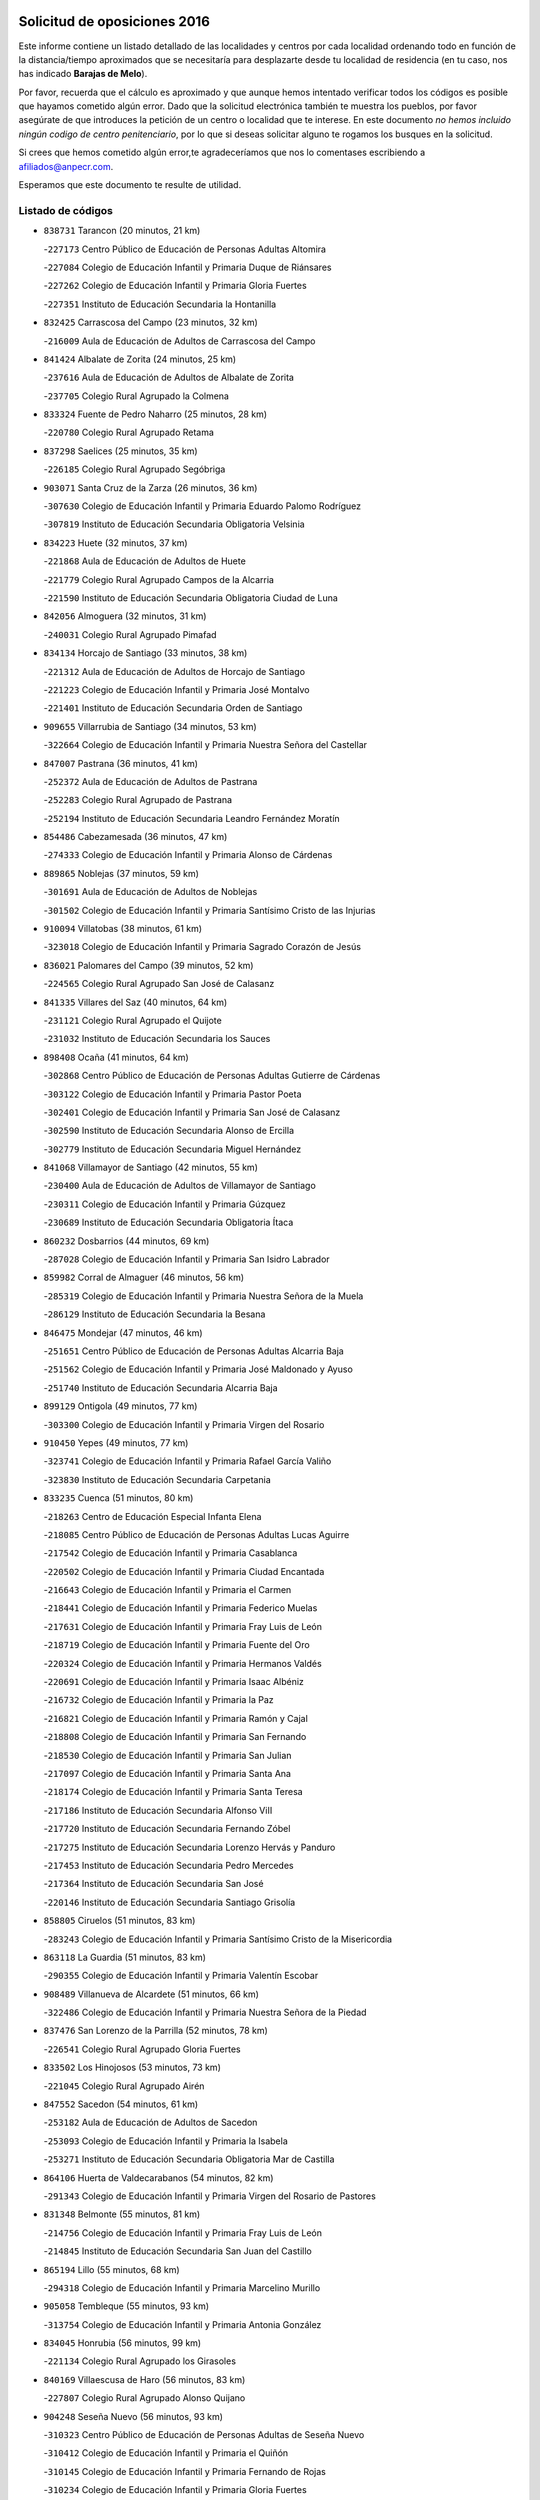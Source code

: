 

.. image:: logo.png
   :align: center

Solicitud de oposiciones 2016
======================================================

  
  
Este informe contiene un listado detallado de las localidades y centros por cada
localidad ordenando todo en función de la distancia/tiempo aproximados que se
necesitaría para desplazarte desde tu localidad de residencia (en tu caso,
nos has indicado **Barajas de Melo**).

Por favor, recuerda que el cálculo es aproximado y que aunque hemos
intentado verificar todos los códigos es posible que hayamos cometido algún
error. Dado que la solicitud electrónica también te muestra los pueblos, por
favor asegúrate de que introduces la petición de un centro o localidad que
te interese. En este documento
*no hemos incluido ningún codigo de centro penitenciario*, por lo que si deseas
solicitar alguno te rogamos los busques en la solicitud.

Si crees que hemos cometido algún error,te agradeceríamos que nos lo comentases
escribiendo a afiliados@anpecr.com.

Esperamos que este documento te resulte de utilidad.



Listado de códigos
-------------------


- ``838731`` Tarancon  (20 minutos, 21 km)

  -``227173`` Centro Público de Educación de Personas Adultas Altomira
    

  -``227084`` Colegio de Educación Infantil y Primaria Duque de Riánsares
    

  -``227262`` Colegio de Educación Infantil y Primaria Gloria Fuertes
    

  -``227351`` Instituto de Educación Secundaria la Hontanilla
    

- ``832425`` Carrascosa del Campo  (23 minutos, 32 km)

  -``216009`` Aula de Educación de Adultos de Carrascosa del Campo
    

- ``841424`` Albalate de Zorita  (24 minutos, 25 km)

  -``237616`` Aula de Educación de Adultos de Albalate de Zorita
    

  -``237705`` Colegio Rural Agrupado la Colmena
    

- ``833324`` Fuente de Pedro Naharro  (25 minutos, 28 km)

  -``220780`` Colegio Rural Agrupado Retama
    

- ``837298`` Saelices  (25 minutos, 35 km)

  -``226185`` Colegio Rural Agrupado Segóbriga
    

- ``903071`` Santa Cruz de la Zarza  (26 minutos, 36 km)

  -``307630`` Colegio de Educación Infantil y Primaria Eduardo Palomo Rodríguez
    

  -``307819`` Instituto de Educación Secundaria Obligatoria Velsinia
    

- ``834223`` Huete  (32 minutos, 37 km)

  -``221868`` Aula de Educación de Adultos de Huete
    

  -``221779`` Colegio Rural Agrupado Campos de la Alcarria
    

  -``221590`` Instituto de Educación Secundaria Obligatoria Ciudad de Luna
    

- ``842056`` Almoguera  (32 minutos, 31 km)

  -``240031`` Colegio Rural Agrupado Pimafad
    

- ``834134`` Horcajo de Santiago  (33 minutos, 38 km)

  -``221312`` Aula de Educación de Adultos de Horcajo de Santiago
    

  -``221223`` Colegio de Educación Infantil y Primaria José Montalvo
    

  -``221401`` Instituto de Educación Secundaria Orden de Santiago
    

- ``909655`` Villarrubia de Santiago  (34 minutos, 53 km)

  -``322664`` Colegio de Educación Infantil y Primaria Nuestra Señora del Castellar
    

- ``847007`` Pastrana  (36 minutos, 41 km)

  -``252372`` Aula de Educación de Adultos de Pastrana
    

  -``252283`` Colegio Rural Agrupado de Pastrana
    

  -``252194`` Instituto de Educación Secundaria Leandro Fernández Moratín
    

- ``854486`` Cabezamesada  (36 minutos, 47 km)

  -``274333`` Colegio de Educación Infantil y Primaria Alonso de Cárdenas
    

- ``889865`` Noblejas  (37 minutos, 59 km)

  -``301691`` Aula de Educación de Adultos de Noblejas
    

  -``301502`` Colegio de Educación Infantil y Primaria Santísimo Cristo de las Injurias
    

- ``910094`` Villatobas  (38 minutos, 61 km)

  -``323018`` Colegio de Educación Infantil y Primaria Sagrado Corazón de Jesús
    

- ``836021`` Palomares del Campo  (39 minutos, 52 km)

  -``224565`` Colegio Rural Agrupado San José de Calasanz
    

- ``841335`` Villares del Saz  (40 minutos, 64 km)

  -``231121`` Colegio Rural Agrupado el Quijote
    

  -``231032`` Instituto de Educación Secundaria los Sauces
    

- ``898408`` Ocaña  (41 minutos, 64 km)

  -``302868`` Centro Público de Educación de Personas Adultas Gutierre de Cárdenas
    

  -``303122`` Colegio de Educación Infantil y Primaria Pastor Poeta
    

  -``302401`` Colegio de Educación Infantil y Primaria San José de Calasanz
    

  -``302590`` Instituto de Educación Secundaria Alonso de Ercilla
    

  -``302779`` Instituto de Educación Secundaria Miguel Hernández
    

- ``841068`` Villamayor de Santiago  (42 minutos, 55 km)

  -``230400`` Aula de Educación de Adultos de Villamayor de Santiago
    

  -``230311`` Colegio de Educación Infantil y Primaria Gúzquez
    

  -``230689`` Instituto de Educación Secundaria Obligatoria Ítaca
    

- ``860232`` Dosbarrios  (44 minutos, 69 km)

  -``287028`` Colegio de Educación Infantil y Primaria San Isidro Labrador
    

- ``859982`` Corral de Almaguer  (46 minutos, 56 km)

  -``285319`` Colegio de Educación Infantil y Primaria Nuestra Señora de la Muela
    

  -``286129`` Instituto de Educación Secundaria la Besana
    

- ``846475`` Mondejar  (47 minutos, 46 km)

  -``251651`` Centro Público de Educación de Personas Adultas Alcarria Baja
    

  -``251562`` Colegio de Educación Infantil y Primaria José Maldonado y Ayuso
    

  -``251740`` Instituto de Educación Secundaria Alcarria Baja
    

- ``899129`` Ontigola  (49 minutos, 77 km)

  -``303300`` Colegio de Educación Infantil y Primaria Virgen del Rosario
    

- ``910450`` Yepes  (49 minutos, 77 km)

  -``323741`` Colegio de Educación Infantil y Primaria Rafael García Valiño
    

  -``323830`` Instituto de Educación Secundaria Carpetania
    

- ``833235`` Cuenca  (51 minutos, 80 km)

  -``218263`` Centro de Educación Especial Infanta Elena
    

  -``218085`` Centro Público de Educación de Personas Adultas Lucas Aguirre
    

  -``217542`` Colegio de Educación Infantil y Primaria Casablanca
    

  -``220502`` Colegio de Educación Infantil y Primaria Ciudad Encantada
    

  -``216643`` Colegio de Educación Infantil y Primaria el Carmen
    

  -``218441`` Colegio de Educación Infantil y Primaria Federico Muelas
    

  -``217631`` Colegio de Educación Infantil y Primaria Fray Luis de León
    

  -``218719`` Colegio de Educación Infantil y Primaria Fuente del Oro
    

  -``220324`` Colegio de Educación Infantil y Primaria Hermanos Valdés
    

  -``220691`` Colegio de Educación Infantil y Primaria Isaac Albéniz
    

  -``216732`` Colegio de Educación Infantil y Primaria la Paz
    

  -``216821`` Colegio de Educación Infantil y Primaria Ramón y Cajal
    

  -``218808`` Colegio de Educación Infantil y Primaria San Fernando
    

  -``218530`` Colegio de Educación Infantil y Primaria San Julian
    

  -``217097`` Colegio de Educación Infantil y Primaria Santa Ana
    

  -``218174`` Colegio de Educación Infantil y Primaria Santa Teresa
    

  -``217186`` Instituto de Educación Secundaria Alfonso ViII
    

  -``217720`` Instituto de Educación Secundaria Fernando Zóbel
    

  -``217275`` Instituto de Educación Secundaria Lorenzo Hervás y Panduro
    

  -``217453`` Instituto de Educación Secundaria Pedro Mercedes
    

  -``217364`` Instituto de Educación Secundaria San José
    

  -``220146`` Instituto de Educación Secundaria Santiago Grisolía
    

- ``858805`` Ciruelos  (51 minutos, 83 km)

  -``283243`` Colegio de Educación Infantil y Primaria Santísimo Cristo de la Misericordia
    

- ``863118`` La Guardia  (51 minutos, 83 km)

  -``290355`` Colegio de Educación Infantil y Primaria Valentín Escobar
    

- ``908489`` Villanueva de Alcardete  (51 minutos, 66 km)

  -``322486`` Colegio de Educación Infantil y Primaria Nuestra Señora de la Piedad
    

- ``837476`` San Lorenzo de la Parrilla  (52 minutos, 78 km)

  -``226541`` Colegio Rural Agrupado Gloria Fuertes
    

- ``833502`` Los Hinojosos  (53 minutos, 73 km)

  -``221045`` Colegio Rural Agrupado Airén
    

- ``847552`` Sacedon  (54 minutos, 61 km)

  -``253182`` Aula de Educación de Adultos de Sacedon
    

  -``253093`` Colegio de Educación Infantil y Primaria la Isabela
    

  -``253271`` Instituto de Educación Secundaria Obligatoria Mar de Castilla
    

- ``864106`` Huerta de Valdecarabanos  (54 minutos, 82 km)

  -``291343`` Colegio de Educación Infantil y Primaria Virgen del Rosario de Pastores
    

- ``831348`` Belmonte  (55 minutos, 81 km)

  -``214756`` Colegio de Educación Infantil y Primaria Fray Luis de León
    

  -``214845`` Instituto de Educación Secundaria San Juan del Castillo
    

- ``865194`` Lillo  (55 minutos, 68 km)

  -``294318`` Colegio de Educación Infantil y Primaria Marcelino Murillo
    

- ``905058`` Tembleque  (55 minutos, 93 km)

  -``313754`` Colegio de Educación Infantil y Primaria Antonia González
    

- ``834045`` Honrubia  (56 minutos, 99 km)

  -``221134`` Colegio Rural Agrupado los Girasoles
    

- ``840169`` Villaescusa de Haro  (56 minutos, 83 km)

  -``227807`` Colegio Rural Agrupado Alonso Quijano
    

- ``904248`` Seseña Nuevo  (56 minutos, 93 km)

  -``310323`` Centro Público de Educación de Personas Adultas de Seseña Nuevo
    

  -``310412`` Colegio de Educación Infantil y Primaria el Quiñón
    

  -``310145`` Colegio de Educación Infantil y Primaria Fernando de Rojas
    

  -``310234`` Colegio de Educación Infantil y Primaria Gloria Fuertes
    

- ``841246`` Villar de Olalla  (57 minutos, 87 km)

  -``230956`` Colegio Rural Agrupado Elena Fortún
    

- ``901184`` Quintanar de la Orden  (58 minutos, 75 km)

  -``306375`` Centro Público de Educación de Personas Adultas Luis Vives
    

  -``306464`` Colegio de Educación Infantil y Primaria Antonio Machado
    

  -``306008`` Colegio de Educación Infantil y Primaria Cristóbal Colón
    

  -``306286`` Instituto de Educación Secundaria Alonso Quijano
    

  -``306197`` Instituto de Educación Secundaria Infante Don Fadrique
    

- ``852310`` Añover de Tajo  (59 minutos, 95 km)

  -``270370`` Colegio de Educación Infantil y Primaria Conde de Mayalde
    

  -``271091`` Instituto de Educación Secundaria San Blas
    

- ``904159`` Seseña  (59 minutos, 95 km)

  -``308440`` Colegio de Educación Infantil y Primaria Gabriel Uriarte
    

  -``310056`` Colegio de Educación Infantil y Primaria Juan Carlos I
    

  -``308807`` Colegio de Educación Infantil y Primaria Sisius
    

  -``308718`` Instituto de Educación Secundaria las Salinas
    

  -``308629`` Instituto de Educación Secundaria Margarita Salas
    

- ``832158`` Cañaveras  (1h, 78 km)

  -``215477`` Colegio Rural Agrupado los Olivos
    

- ``902083`` El Romeral  (1h, 99 km)

  -``307185`` Colegio de Educación Infantil y Primaria Silvano Cirujano
    

- ``839908`` Valverde de Jucar  (1h 1min, 97 km)

  -``227718`` Colegio Rural Agrupado Ribera del Júcar
    

- ``849628`` Tendilla  (1h 1min, 77 km)

  -``254081`` Colegio Rural Agrupado Valles del Tajuña
    

- ``853587`` Borox  (1h 1min, 94 km)

  -``273345`` Colegio de Educación Infantil y Primaria Nuestra Señora de la Salud
    

- ``836110`` El Pedernoso  (1h 2min, 90 km)

  -``224654`` Colegio de Educación Infantil y Primaria Juan Gualberto Avilés
    

- ``847196`` Pioz  (1h 2min, 72 km)

  -``252461`` Colegio de Educación Infantil y Primaria Castillo de Pioz
    

- ``909833`` Villasequilla  (1h 2min, 97 km)

  -``322842`` Colegio de Educación Infantil y Primaria San Isidro Labrador
    

- ``835300`` Mota del Cuervo  (1h 3min, 86 km)

  -``223666`` Aula de Educación de Adultos de Mota del Cuervo
    

  -``223844`` Colegio de Educación Infantil y Primaria Santa Rita
    

  -``223577`` Colegio de Educación Infantil y Primaria Virgen de Manjavacas
    

  -``223755`` Instituto de Educación Secundaria Julián Zarco
    

- ``840347`` Villalba de la Sierra  (1h 5min, 99 km)

  -``230133`` Colegio Rural Agrupado Miguel Delibes
    

- ``879967`` Miguel Esteban  (1h 5min, 86 km)

  -``299725`` Colegio de Educación Infantil y Primaria Cervantes
    

  -``299814`` Instituto de Educación Secundaria Obligatoria Juan Patiño Torres
    

- ``900196`` La Puebla de Almoradiel  (1h 5min, 84 km)

  -``305109`` Aula de Educación de Adultos de Puebla de Almoradiel (La)
    

  -``304755`` Colegio de Educación Infantil y Primaria Ramón y Cajal
    

  -``304844`` Instituto de Educación Secundaria Aldonza Lorenzo
    

- ``906046`` Turleque  (1h 5min, 108 km)

  -``318616`` Colegio de Educación Infantil y Primaria Fernán González
    

- ``907212`` Villacañas  (1h 5min, 80 km)

  -``321498`` Aula de Educación de Adultos de Villacañas
    

  -``321031`` Colegio de Educación Infantil y Primaria Santa Bárbara
    

  -``321309`` Instituto de Educación Secundaria Enrique de Arfe
    

  -``321120`` Instituto de Educación Secundaria Garcilaso de la Vega
    

- ``909744`` Villaseca de la Sagra  (1h 5min, 104 km)

  -``322753`` Colegio de Educación Infantil y Primaria Virgen de las Angustias
    

- ``843044`` Budia  (1h 6min, 74 km)

  -``242474`` Colegio Rural Agrupado Santa Lucía
    

- ``861131`` Esquivias  (1h 6min, 104 km)

  -``288650`` Colegio de Educación Infantil y Primaria Catalina de Palacios
    

  -``288472`` Colegio de Educación Infantil y Primaria Miguel de Cervantes
    

  -``288561`` Instituto de Educación Secundaria Alonso Quijada
    

- ``908578`` Villanueva de Bogas  (1h 6min, 101 km)

  -``322575`` Colegio de Educación Infantil y Primaria Santa Ana
    

- ``830538`` La Alberca de Zancara  (1h 7min, 110 km)

  -``214578`` Colegio Rural Agrupado Jorge Manrique
    

- ``839819`` Valera de Abajo  (1h 7min, 105 km)

  -``227440`` Colegio de Educación Infantil y Primaria Virgen del Rosario
    

  -``227629`` Instituto de Educación Secundaria Duque de Alarcón
    

- ``847374`` Pozo de Guadalajara  (1h 7min, 76 km)

  -``252739`` Colegio de Educación Infantil y Primaria Santa Brígida
    

- ``851144`` Alameda de la Sagra  (1h 7min, 99 km)

  -``267043`` Colegio de Educación Infantil y Primaria Nuestra Señora de la Asunción
    

- ``886980`` Mocejon  (1h 7min, 106 km)

  -``300069`` Aula de Educación de Adultos de Mocejon
    

  -``299903`` Colegio de Educación Infantil y Primaria Miguel de Cervantes
    

- ``905147`` El Toboso  (1h 7min, 89 km)

  -``313843`` Colegio de Educación Infantil y Primaria Miguel de Cervantes
    

- ``907123`` La Villa de Don Fadrique  (1h 7min, 83 km)

  -``320866`` Colegio de Educación Infantil y Primaria Ramón y Cajal
    

  -``320955`` Instituto de Educación Secundaria Obligatoria Leonor de Guzmán
    

- ``908200`` Villamuelas  (1h 7min, 100 km)

  -``322397`` Colegio de Educación Infantil y Primaria Santa María Magdalena
    

- ``836399`` Las Pedroñeras  (1h 8min, 97 km)

  -``225008`` Aula de Educación de Adultos de Pedroñeras (Las)
    

  -``224743`` Colegio de Educación Infantil y Primaria Adolfo Martínez Chicano
    

  -``224832`` Instituto de Educación Secundaria Fray Luis de León
    

- ``910361`` Yeles  (1h 8min, 108 km)

  -``323652`` Colegio de Educación Infantil y Primaria San Antonio
    

- ``865372`` Madridejos  (1h 9min, 119 km)

  -``296027`` Aula de Educación de Adultos de Madridejos
    

  -``296116`` Centro de Educación Especial Mingoliva
    

  -``295128`` Colegio de Educación Infantil y Primaria Garcilaso de la Vega
    

  -``295306`` Colegio de Educación Infantil y Primaria Santa Ana
    

  -``295217`` Instituto de Educación Secundaria Valdehierro
    

- ``837565`` Sisante  (1h 10min, 124 km)

  -``226630`` Colegio de Educación Infantil y Primaria Fernández Turégano
    

  -``226819`` Instituto de Educación Secundaria Obligatoria Camino Romano
    

- ``866093`` Magan  (1h 10min, 109 km)

  -``296205`` Colegio de Educación Infantil y Primaria Santa Marina
    

- ``899585`` Pantoja  (1h 10min, 103 km)

  -``304021`` Colegio de Educación Infantil y Primaria Marqueses de Manzanedo
    

- ``835033`` Las Mesas  (1h 11min, 101 km)

  -``222856`` Aula de Educación de Adultos de Mesas (Las)
    

  -``222767`` Colegio de Educación Infantil y Primaria Hermanos Amorós Fernández
    

  -``223021`` Instituto de Educación Secundaria Obligatoria de Mesas (Las)
    

- ``845209`` Horche  (1h 11min, 89 km)

  -``250029`` Colegio de Educación Infantil y Primaria Nº 2
    

  -``247881`` Colegio de Educación Infantil y Primaria San Roque
    

- ``888699`` Mora  (1h 11min, 108 km)

  -``300425`` Aula de Educación de Adultos de Mora
    

  -``300247`` Colegio de Educación Infantil y Primaria Fernando Martín
    

  -``300158`` Colegio de Educación Infantil y Primaria José Ramón Villa
    

  -``300336`` Instituto de Educación Secundaria Peñas Negras
    

- ``859615`` Cobeja  (1h 12min, 105 km)

  -``283332`` Colegio de Educación Infantil y Primaria San Juan Bautista
    

- ``864295`` Illescas  (1h 12min, 120 km)

  -``292331`` Centro Público de Educación de Personas Adultas Pedro Gumiel
    

  -``293230`` Colegio de Educación Infantil y Primaria Clara Campoamor
    

  -``293141`` Colegio de Educación Infantil y Primaria Ilarcuris
    

  -``292242`` Colegio de Educación Infantil y Primaria la Constitución
    

  -``292064`` Colegio de Educación Infantil y Primaria Martín Chico
    

  -``293052`` Instituto de Educación Secundaria Condestable Álvaro de Luna
    

  -``292153`` Instituto de Educación Secundaria Juan de Padilla
    

- ``898597`` Olias del Rey  (1h 12min, 114 km)

  -``303211`` Colegio de Educación Infantil y Primaria Pedro Melendo García
    

- ``903527`` El Señorio de Illescas  (1h 12min, 120 km)

  -``308351`` Colegio de Educación Infantil y Primaria el Greco
    

- ``898319`` Numancia de la Sagra  (1h 13min, 112 km)

  -``302223`` Colegio de Educación Infantil y Primaria Santísimo Cristo de la Misericordia
    

  -``302312`` Instituto de Educación Secundaria Profesor Emilio Lledó
    

- ``843400`` Chiloeches  (1h 14min, 86 km)

  -``243551`` Colegio de Educación Infantil y Primaria José Inglés
    

  -``243640`` Instituto de Educación Secundaria Peñalba
    

- ``856006`` Camuñas  (1h 14min, 126 km)

  -``277308`` Colegio de Educación Infantil y Primaria Cardenal Cisneros
    

- ``867170`` Mascaraque  (1h 14min, 112 km)

  -``297382`` Colegio de Educación Infantil y Primaria Juan de Padilla
    

- ``911082`` Yuncler  (1h 14min, 116 km)

  -``324006`` Colegio de Educación Infantil y Primaria Remigio Laín
    

- ``836488`` Priego  (1h 15min, 96 km)

  -``225286`` Colegio Rural Agrupado Guadiela
    

  -``225197`` Instituto de Educación Secundaria Diego Jesús Jiménez
    

- ``854119`` Burguillos de Toledo  (1h 15min, 121 km)

  -``274066`` Colegio de Educación Infantil y Primaria Victorio Macho
    

- ``905236`` Toledo  (1h 15min, 116 km)

  -``317083`` Centro de Educación Especial Ciudad de Toledo
    

  -``315730`` Centro Público de Educación de Personas Adultas Gustavo Adolfo Bécquer
    

  -``317172`` Centro Público de Educación de Personas Adultas Polígono
    

  -``315007`` Colegio de Educación Infantil y Primaria Alfonso Vi
    

  -``314108`` Colegio de Educación Infantil y Primaria Ángel del Alcázar
    

  -``316540`` Colegio de Educación Infantil y Primaria Ciudad de Aquisgrán
    

  -``315463`` Colegio de Educación Infantil y Primaria Ciudad de Nara
    

  -``316273`` Colegio de Educación Infantil y Primaria Escultor Alberto Sánchez
    

  -``317539`` Colegio de Educación Infantil y Primaria Europa
    

  -``314297`` Colegio de Educación Infantil y Primaria Fábrica de Armas
    

  -``315285`` Colegio de Educación Infantil y Primaria Garcilaso de la Vega
    

  -``315374`` Colegio de Educación Infantil y Primaria Gómez Manrique
    

  -``316362`` Colegio de Educación Infantil y Primaria Gregorio Marañón
    

  -``314742`` Colegio de Educación Infantil y Primaria Jaime de Foxa
    

  -``316095`` Colegio de Educación Infantil y Primaria Juan de Padilla
    

  -``314019`` Colegio de Educación Infantil y Primaria la Candelaria
    

  -``315552`` Colegio de Educación Infantil y Primaria San Lucas y María
    

  -``314386`` Colegio de Educación Infantil y Primaria Santa Teresa
    

  -``317628`` Colegio de Educación Infantil y Primaria Valparaíso
    

  -``315196`` Instituto de Educación Secundaria Alfonso X el Sabio
    

  -``314653`` Instituto de Educación Secundaria Azarquiel
    

  -``316818`` Instituto de Educación Secundaria Carlos III
    

  -``314564`` Instituto de Educación Secundaria el Greco
    

  -``315641`` Instituto de Educación Secundaria Juanelo Turriano
    

  -``317261`` Instituto de Educación Secundaria María Pacheco
    

  -``317350`` Instituto de Educación Secundaria Obligatoria Princesa Galiana
    

  -``316451`` Instituto de Educación Secundaria Sefarad
    

  -``314475`` Instituto de Educación Secundaria Universidad Laboral
    

- ``905325`` La Torre de Esteban Hambran  (1h 15min, 116 km)

  -``317717`` Colegio de Educación Infantil y Primaria Juan Aguado
    

- ``911260`` Yuncos  (1h 15min, 125 km)

  -``324462`` Colegio de Educación Infantil y Primaria Guillermo Plaza
    

  -``324284`` Colegio de Educación Infantil y Primaria Nuestra Señora del Consuelo
    

  -``324551`` Colegio de Educación Infantil y Primaria Villa de Yuncos
    

  -``324373`` Instituto de Educación Secundaria la Cañuela
    

- ``836577`` El Provencio  (1h 16min, 109 km)

  -``225553`` Aula de Educación de Adultos de Provencio (El)
    

  -``225375`` Colegio de Educación Infantil y Primaria Infanta Cristina
    

  -``225464`` Instituto de Educación Secundaria Obligatoria Tomás de la Fuente Jurado
    

- ``837387`` San Clemente  (1h 16min, 133 km)

  -``226452`` Centro Público de Educación de Personas Adultas Campos del Záncara
    

  -``226274`` Colegio de Educación Infantil y Primaria Rafael López de Haro
    

  -``226363`` Instituto de Educación Secundaria Diego Torrente Pérez
    

- ``842234`` La Arboleda  (1h 16min, 95 km)

  -``240765`` Colegio de Educación Infantil y Primaria la Arboleda de Pioz
    

- ``842323`` Los Arenales  (1h 16min, 95 km)

  -``240854`` Colegio de Educación Infantil y Primaria María Montessori
    

- ``866271`` Manzaneque  (1h 16min, 115 km)

  -``297015`` Colegio de Educación Infantil y Primaria Álvarez de Toledo
    

- ``907490`` Villaluenga de la Sagra  (1h 16min, 116 km)

  -``321765`` Colegio de Educación Infantil y Primaria Juan Palarea
    

  -``321854`` Instituto de Educación Secundaria Castillo del Águila
    

- ``822527`` Pedro Muñoz  (1h 17min, 100 km)

  -``164082`` Aula de Educación de Adultos de Pedro Muñoz
    

  -``164171`` Colegio de Educación Infantil y Primaria Hospitalillo
    

  -``163272`` Colegio de Educación Infantil y Primaria Maestro Juan de Ávila
    

  -``163094`` Colegio de Educación Infantil y Primaria María Luisa Cañas
    

  -``163183`` Colegio de Educación Infantil y Primaria Nuestra Señora de los Ángeles
    

  -``163361`` Instituto de Educación Secundaria Isabel Martínez Buendía
    

- ``846019`` Lupiana  (1h 17min, 97 km)

  -``250663`` Colegio de Educación Infantil y Primaria Miguel de la Cuesta
    

- ``859893`` Consuegra  (1h 17min, 130 km)

  -``285130`` Centro Público de Educación de Personas Adultas Castillo de Consuegra
    

  -``284320`` Colegio de Educación Infantil y Primaria Miguel de Cervantes
    

  -``284231`` Colegio de Educación Infantil y Primaria Santísimo Cristo de la Vera Cruz
    

  -``285041`` Instituto de Educación Secundaria Consaburum
    

- ``888788`` Nambroca  (1h 17min, 123 km)

  -``300514`` Colegio de Educación Infantil y Primaria la Fuente
    

- ``901095`` Quero  (1h 17min, 101 km)

  -``305832`` Colegio de Educación Infantil y Primaria Santiago Cabañas
    

- ``852132`` Almonacid de Toledo  (1h 18min, 117 km)

  -``270192`` Colegio de Educación Infantil y Primaria Virgen de la Oliva
    

- ``853309`` Bargas  (1h 18min, 118 km)

  -``272357`` Colegio de Educación Infantil y Primaria Santísimo Cristo de la Sala
    

  -``273078`` Instituto de Educación Secundaria Julio Verne
    

- ``854397`` Cabañas de la Sagra  (1h 18min, 116 km)

  -``274244`` Colegio de Educación Infantil y Primaria San Isidro Labrador
    

- ``859704`` Cobisa  (1h 18min, 123 km)

  -``284053`` Colegio de Educación Infantil y Primaria Cardenal Tavera
    

  -``284142`` Colegio de Educación Infantil y Primaria Gloria Fuertes
    

- ``899763`` Las Perdices  (1h 18min, 121 km)

  -``304399`` Colegio de Educación Infantil y Primaria Pintor Tomás Camarero
    

- ``906135`` Ugena  (1h 18min, 124 km)

  -``318705`` Colegio de Educación Infantil y Primaria Miguel de Cervantes
    

  -``318894`` Colegio de Educación Infantil y Primaria Tres Torres
    

- ``908111`` Villaminaya  (1h 18min, 117 km)

  -``322208`` Colegio de Educación Infantil y Primaria Santo Domingo de Silos
    

- ``832514`` Casas de Benitez  (1h 19min, 136 km)

  -``216198`` Colegio Rural Agrupado Molinos del Júcar
    

- ``845020`` Guadalajara  (1h 19min, 101 km)

  -``245716`` Centro de Educación Especial Virgen del Amparo
    

  -``246615`` Centro Público de Educación de Personas Adultas Río Sorbe
    

  -``244639`` Colegio de Educación Infantil y Primaria Alcarria
    

  -``245805`` Colegio de Educación Infantil y Primaria Alvar Fáñez de Minaya
    

  -``246437`` Colegio de Educación Infantil y Primaria Badiel
    

  -``246070`` Colegio de Educación Infantil y Primaria Balconcillo
    

  -``244728`` Colegio de Educación Infantil y Primaria Cardenal Mendoza
    

  -``246259`` Colegio de Educación Infantil y Primaria el Doncel
    

  -``245082`` Colegio de Educación Infantil y Primaria Isidro Almazán
    

  -``247514`` Colegio de Educación Infantil y Primaria las Lomas
    

  -``246526`` Colegio de Educación Infantil y Primaria Ocejón
    

  -``247792`` Colegio de Educación Infantil y Primaria Parque de la Muñeca
    

  -``245171`` Colegio de Educación Infantil y Primaria Pedro Sanz Vázquez
    

  -``247158`` Colegio de Educación Infantil y Primaria Río Henares
    

  -``246704`` Colegio de Educación Infantil y Primaria Río Tajo
    

  -``245260`` Colegio de Educación Infantil y Primaria Rufino Blanco
    

  -``244817`` Colegio de Educación Infantil y Primaria San Pedro Apóstol
    

  -``247425`` Instituto de Educación Secundaria Aguas Vivas
    

  -``245627`` Instituto de Educación Secundaria Antonio Buero Vallejo
    

  -``245449`` Instituto de Educación Secundaria Brianda de Mendoza
    

  -``246348`` Instituto de Educación Secundaria Castilla
    

  -``247336`` Instituto de Educación Secundaria José Luis Sampedro
    

  -``246893`` Instituto de Educación Secundaria Liceo Caracense
    

  -``245538`` Instituto de Educación Secundaria Luis de Lucena
    

- ``855474`` Camarenilla  (1h 19min, 127 km)

  -``277030`` Colegio de Educación Infantil y Primaria Nuestra Señora del Rosario
    

- ``857450`` Cedillo del Condado  (1h 19min, 122 km)

  -``282344`` Colegio de Educación Infantil y Primaria Nuestra Señora de la Natividad
    

- ``911171`` Yunclillos  (1h 19min, 118 km)

  -``324195`` Colegio de Educación Infantil y Primaria Nuestra Señora de la Salud
    

- ``835589`` Motilla del Palancar  (1h 20min, 133 km)

  -``224387`` Centro Público de Educación de Personas Adultas Cervantes
    

  -``224109`` Colegio de Educación Infantil y Primaria San Gil Abad
    

  -``224298`` Instituto de Educación Secundaria Jorge Manrique
    

- ``850334`` Villanueva de la Torre  (1h 20min, 123 km)

  -``255347`` Colegio de Educación Infantil y Primaria Gloria Fuertes
    

  -``255258`` Colegio de Educación Infantil y Primaria Paco Rabal
    

  -``255436`` Instituto de Educación Secundaria Newton-Salas
    

- ``856373`` Carranque  (1h 20min, 123 km)

  -``280279`` Colegio de Educación Infantil y Primaria Guadarrama
    

  -``281089`` Colegio de Educación Infantil y Primaria Villa de Materno
    

  -``280368`` Instituto de Educación Secundaria Libertad
    

- ``899496`` Palomeque  (1h 20min, 128 km)

  -``303856`` Colegio de Educación Infantil y Primaria San Juan Bautista
    

- ``907301`` Villafranca de los Caballeros  (1h 20min, 103 km)

  -``321587`` Colegio de Educación Infantil y Primaria Miguel de Cervantes
    

  -``321676`` Instituto de Educación Secundaria Obligatoria la Falcata
    

- ``817035`` Campo de Criptana  (1h 21min, 103 km)

  -``146807`` Aula de Educación de Adultos de Campo de Criptana
    

  -``146629`` Colegio de Educación Infantil y Primaria Domingo Miras
    

  -``146351`` Colegio de Educación Infantil y Primaria Sagrado Corazón
    

  -``146262`` Colegio de Educación Infantil y Primaria Virgen de Criptana
    

  -``146173`` Colegio de Educación Infantil y Primaria Virgen de la Paz
    

  -``146440`` Instituto de Educación Secundaria Isabel Perillán y Quirós
    

- ``820362`` Herencia  (1h 21min, 141 km)

  -``155350`` Aula de Educación de Adultos de Herencia
    

  -``155172`` Colegio de Educación Infantil y Primaria Carrasco Alcalde
    

  -``155261`` Instituto de Educación Secundaria Hermógenes Rodríguez
    

- ``833057`` Casas de Fernando Alonso  (1h 21min, 141 km)

  -``216287`` Colegio Rural Agrupado Tomás y Valiente
    

- ``842145`` Alovera  (1h 21min, 104 km)

  -``240676`` Aula de Educación de Adultos de Alovera
    

  -``240587`` Colegio de Educación Infantil y Primaria Campiña Verde
    

  -``240309`` Colegio de Educación Infantil y Primaria Parque Vallejo
    

  -``240120`` Colegio de Educación Infantil y Primaria Virgen de la Paz
    

  -``240498`` Instituto de Educación Secundaria Carmen Burgos de Seguí
    

- ``843133`` Cabanillas del Campo  (1h 21min, 135 km)

  -``242830`` Colegio de Educación Infantil y Primaria la Senda
    

  -``242741`` Colegio de Educación Infantil y Primaria los Olivos
    

  -``242563`` Colegio de Educación Infantil y Primaria San Blas
    

  -``242652`` Instituto de Educación Secundaria Ana María Matute
    

- ``845487`` Iriepal  (1h 21min, 105 km)

  -``250396`` Colegio Rural Agrupado Francisco Ibáñez
    

- ``847463`` Quer  (1h 21min, 125 km)

  -``252828`` Colegio de Educación Infantil y Primaria Villa de Quer
    

- ``849806`` Torrejon del Rey  (1h 21min, 120 km)

  -``254359`` Colegio de Educación Infantil y Primaria Virgen de las Candelas
    

- ``865283`` Lominchar  (1h 21min, 126 km)

  -``295039`` Colegio de Educación Infantil y Primaria Ramón y Cajal
    

- ``901451`` Recas  (1h 21min, 124 km)

  -``306731`` Colegio de Educación Infantil y Primaria Cesar Cabañas Caballero
    

  -``306820`` Instituto de Educación Secundaria Arcipreste de Canales
    

- ``832069`` Cañamares  (1h 22min, 103 km)

  -``215388`` Colegio Rural Agrupado los Sauces
    

- ``832336`` Carboneras de Guadazaon  (1h 22min, 123 km)

  -``215833`` Colegio Rural Agrupado Miguel Cervantes
    

  -``215744`` Instituto de Educación Secundaria Obligatoria Juan de Valdés
    

- ``899218`` Orgaz  (1h 22min, 121 km)

  -``303589`` Colegio de Educación Infantil y Primaria Conde de Orgaz
    

- ``910183`` El Viso de San Juan  (1h 22min, 125 km)

  -``323107`` Colegio de Educación Infantil y Primaria Fernando de Alarcón
    

  -``323296`` Colegio de Educación Infantil y Primaria Miguel Delibes
    

- ``810286`` La Roda  (1h 23min, 149 km)

  -``120338`` Aula de Educación de Adultos de Roda (La)
    

  -``119443`` Colegio de Educación Infantil y Primaria José Antonio
    

  -``119532`` Colegio de Educación Infantil y Primaria Juan Ramón Ramírez
    

  -``120249`` Colegio de Educación Infantil y Primaria Miguel Hernández
    

  -``120060`` Colegio de Educación Infantil y Primaria Tomás Navarro Tomás
    

  -``119621`` Instituto de Educación Secundaria Doctor Alarcón Santón
    

  -``119710`` Instituto de Educación Secundaria Maestro Juan Rubio
    

- ``813439`` Alcazar de San Juan  (1h 23min, 107 km)

  -``137808`` Centro Público de Educación de Personas Adultas Enrique Tierno Galván
    

  -``137719`` Colegio de Educación Infantil y Primaria Alces
    

  -``137085`` Colegio de Educación Infantil y Primaria el Santo
    

  -``140223`` Colegio de Educación Infantil y Primaria Gloria Fuertes
    

  -``140401`` Colegio de Educación Infantil y Primaria Jardín de Arena
    

  -``137263`` Colegio de Educación Infantil y Primaria Jesús Ruiz de la Fuente
    

  -``137174`` Colegio de Educación Infantil y Primaria Juan de Austria
    

  -``139973`` Colegio de Educación Infantil y Primaria Pablo Ruiz Picasso
    

  -``137352`` Colegio de Educación Infantil y Primaria Santa Clara
    

  -``137530`` Instituto de Educación Secundaria Juan Bosco
    

  -``140045`` Instituto de Educación Secundaria María Zambrano
    

  -``137441`` Instituto de Educación Secundaria Miguel de Cervantes Saavedra
    

- ``842501`` Azuqueca de Henares  (1h 23min, 84 km)

  -``241575`` Centro Público de Educación de Personas Adultas Clara Campoamor
    

  -``242107`` Colegio de Educación Infantil y Primaria la Espiga
    

  -``242018`` Colegio de Educación Infantil y Primaria la Paloma
    

  -``241119`` Colegio de Educación Infantil y Primaria la Paz
    

  -``241664`` Colegio de Educación Infantil y Primaria Maestra Plácida Herranz
    

  -``241842`` Colegio de Educación Infantil y Primaria Siglo XXI
    

  -``241208`` Colegio de Educación Infantil y Primaria Virgen de la Soledad
    

  -``241397`` Instituto de Educación Secundaria Arcipreste de Hita
    

  -``241753`` Instituto de Educación Secundaria Profesor Domínguez Ortiz
    

  -``241486`` Instituto de Educación Secundaria San Isidro
    

- ``853031`` Arges  (1h 23min, 128 km)

  -``272179`` Colegio de Educación Infantil y Primaria Miguel de Cervantes
    

  -``271369`` Colegio de Educación Infantil y Primaria Tirso de Molina
    

- ``908022`` Villamiel de Toledo  (1h 23min, 132 km)

  -``322119`` Colegio de Educación Infantil y Primaria Nuestra Señora de la Redonda
    

- ``833146`` Casasimarro  (1h 24min, 141 km)

  -``216465`` Aula de Educación de Adultos de Casasimarro
    

  -``216376`` Colegio de Educación Infantil y Primaria Luis de Mateo
    

  -``216554`` Instituto de Educación Secundaria Obligatoria Publio López Mondejar
    

- ``849995`` Tortola de Henares  (1h 24min, 111 km)

  -``254448`` Colegio de Educación Infantil y Primaria Sagrado Corazón de Jesús
    

- ``851055`` Ajofrin  (1h 24min, 131 km)

  -``266322`` Colegio de Educación Infantil y Primaria Jacinto Guerrero
    

- ``901540`` Rielves  (1h 24min, 135 km)

  -``307096`` Colegio de Educación Infantil y Primaria Maximina Felisa Gómez Aguero
    

- ``826123`` Socuellamos  (1h 25min, 113 km)

  -``183168`` Aula de Educación de Adultos de Socuellamos
    

  -``183079`` Colegio de Educación Infantil y Primaria Carmen Arias
    

  -``182269`` Colegio de Educación Infantil y Primaria el Coso
    

  -``182080`` Colegio de Educación Infantil y Primaria Gerardo Martínez
    

  -``182358`` Instituto de Educación Secundaria Fernando de Mena
    

- ``830260`` Villarta de San Juan  (1h 25min, 147 km)

  -``199828`` Colegio de Educación Infantil y Primaria Nuestra Señora de la Paz
    

- ``841157`` Villanueva de la Jara  (1h 25min, 142 km)

  -``230778`` Colegio de Educación Infantil y Primaria Hermenegildo Moreno
    

  -``230867`` Instituto de Educación Secundaria Obligatoria de Villanueva de la Jara
    

- ``852599`` Arcicollar  (1h 25min, 134 km)

  -``271180`` Colegio de Educación Infantil y Primaria San Blas
    

- ``855107`` Calypo Fado  (1h 25min, 141 km)

  -``275232`` Colegio de Educación Infantil y Primaria Calypo
    

- ``858716`` Chozas de Canales  (1h 25min, 134 km)

  -``283154`` Colegio de Educación Infantil y Primaria Santa María Magdalena
    

- ``865005`` Layos  (1h 25min, 131 km)

  -``294229`` Colegio de Educación Infantil y Primaria María Magdalena
    

- ``906224`` Urda  (1h 25min, 144 km)

  -``320043`` Colegio de Educación Infantil y Primaria Santo Cristo
    

- ``815326`` Arenas de San Juan  (1h 26min, 150 km)

  -``143387`` Colegio Rural Agrupado de Arenas de San Juan
    

- ``844210`` El Coto  (1h 26min, 136 km)

  -``244272`` Colegio de Educación Infantil y Primaria el Coto
    

- ``846297`` Marchamalo  (1h 26min, 110 km)

  -``251106`` Aula de Educación de Adultos de Marchamalo
    

  -``250841`` Colegio de Educación Infantil y Primaria Cristo de la Esperanza
    

  -``251017`` Colegio de Educación Infantil y Primaria Maestra Teodora
    

  -``250930`` Instituto de Educación Secundaria Alejo Vera
    

- ``863029`` Guadamur  (1h 26min, 134 km)

  -``290266`` Colegio de Educación Infantil y Primaria Nuestra Señora de la Natividad
    

- ``864017`` Huecas  (1h 26min, 138 km)

  -``291254`` Colegio de Educación Infantil y Primaria Gregorio Marañón
    

- ``869602`` Mazarambroz  (1h 26min, 135 km)

  -``298648`` Colegio de Educación Infantil y Primaria Nuestra Señora del Sagrario
    

- ``904337`` Sonseca  (1h 26min, 128 km)

  -``310879`` Centro Público de Educación de Personas Adultas Cum Laude
    

  -``310968`` Colegio de Educación Infantil y Primaria Peñamiel
    

  -``310501`` Colegio de Educación Infantil y Primaria San Juan Evangelista
    

  -``310690`` Instituto de Educación Secundaria la Sisla
    

- ``807226`` Minaya  (1h 27min, 147 km)

  -``116746`` Colegio de Educación Infantil y Primaria Diego Ciller Montoya
    

- ``843222`` El Casar  (1h 27min, 137 km)

  -``243195`` Aula de Educación de Adultos de Casar (El)
    

  -``243006`` Colegio de Educación Infantil y Primaria Maestros del Casar
    

  -``243284`` Instituto de Educación Secundaria Campiña Alta
    

  -``243373`` Instituto de Educación Secundaria Juan García Valdemora
    

- ``844588`` Galapagos  (1h 27min, 126 km)

  -``244450`` Colegio de Educación Infantil y Primaria Clara Sánchez
    

- ``846564`` Parque de las Castillas  (1h 27min, 129 km)

  -``252005`` Colegio de Educación Infantil y Primaria las Castillas
    

- ``850156`` Trillo  (1h 27min, 98 km)

  -``254804`` Aula de Educación de Adultos de Trillo
    

  -``254715`` Colegio de Educación Infantil y Primaria Ciudad de Capadocia
    

- ``853120`` Barcience  (1h 27min, 140 km)

  -``272268`` Colegio de Educación Infantil y Primaria Santa María la Blanca
    

- ``855385`` Camarena  (1h 27min, 136 km)

  -``276131`` Colegio de Educación Infantil y Primaria Alonso Rodríguez
    

  -``276042`` Colegio de Educación Infantil y Primaria María del Mar
    

  -``276220`` Instituto de Educación Secundaria Blas de Prado
    

- ``857094`` Casarrubios del Monte  (1h 27min, 140 km)

  -``281356`` Colegio de Educación Infantil y Primaria San Juan de Dios
    

- ``842780`` Brihuega  (1h 28min, 95 km)

  -``242296`` Colegio de Educación Infantil y Primaria Nuestra Señora de la Peña
    

  -``242385`` Instituto de Educación Secundaria Obligatoria Briocense
    

- ``849717`` Torija  (1h 28min, 118 km)

  -``254170`` Colegio de Educación Infantil y Primaria Virgen del Amparo
    

- ``899852`` Polan  (1h 28min, 136 km)

  -``304577`` Aula de Educación de Adultos de Polan
    

  -``304488`` Colegio de Educación Infantil y Primaria José María Corcuera
    

- ``905414`` Torrijos  (1h 28min, 144 km)

  -``318349`` Centro Público de Educación de Personas Adultas Teresa Enríquez
    

  -``318438`` Colegio de Educación Infantil y Primaria Lazarillo de Tormes
    

  -``317806`` Colegio de Educación Infantil y Primaria Villa de Torrijos
    

  -``318071`` Instituto de Educación Secundaria Alonso de Covarrubias
    

  -``318160`` Instituto de Educación Secundaria Juan de Padilla
    

- ``910272`` Los Yebenes  (1h 28min, 126 km)

  -``323563`` Aula de Educación de Adultos de Yebenes (Los)
    

  -``323385`` Colegio de Educación Infantil y Primaria San José de Calasanz
    

  -``323474`` Instituto de Educación Secundaria Guadalerzas
    

- ``812262`` Villarrobledo  (1h 29min, 121 km)

  -``123580`` Centro Público de Educación de Personas Adultas Alonso Quijano
    

  -``124112`` Colegio de Educación Infantil y Primaria Barranco Cafetero
    

  -``123769`` Colegio de Educación Infantil y Primaria Diego Requena
    

  -``122681`` Colegio de Educación Infantil y Primaria Don Francisco Giner de los Ríos
    

  -``122770`` Colegio de Educación Infantil y Primaria Graciano Atienza
    

  -``123035`` Colegio de Educación Infantil y Primaria Jiménez de Córdoba
    

  -``123302`` Colegio de Educación Infantil y Primaria Virgen de la Caridad
    

  -``123124`` Colegio de Educación Infantil y Primaria Virrey Morcillo
    

  -``124023`` Instituto de Educación Secundaria Cencibel
    

  -``123491`` Instituto de Educación Secundaria Octavio Cuartero
    

  -``123213`` Instituto de Educación Secundaria Virrey Morcillo
    

- ``844032`` Cifuentes  (1h 29min, 102 km)

  -``243829`` Colegio de Educación Infantil y Primaria San Francisco
    

  -``244094`` Instituto de Educación Secundaria Don Juan Manuel
    

- ``805428`` La Gineta  (1h 30min, 166 km)

  -``113771`` Colegio de Educación Infantil y Primaria Mariano Munera
    

- ``811541`` Villalgordo del Júcar  (1h 30min, 154 km)

  -``122136`` Colegio de Educación Infantil y Primaria San Roque
    

- ``831526`` Campillo de Altobuey  (1h 30min, 144 km)

  -``215299`` Colegio Rural Agrupado los Pinares
    

- ``833413`` Graja de Iniesta  (1h 30min, 165 km)

  -``220969`` Colegio Rural Agrupado Camino Real de Levante
    

- ``850067`` Trijueque  (1h 30min, 123 km)

  -``254626`` Aula de Educación de Adultos de Trijueque
    

  -``254537`` Colegio de Educación Infantil y Primaria San Bernabé
    

- ``903438`` Santo Domingo-Caudilla  (1h 30min, 149 km)

  -``308262`` Colegio de Educación Infantil y Primaria Santa Ana
    

- ``906313`` Valmojado  (1h 30min, 148 km)

  -``320310`` Aula de Educación de Adultos de Valmojado
    

  -``320132`` Colegio de Educación Infantil y Primaria Santo Domingo de Guzmán
    

  -``320221`` Instituto de Educación Secundaria Cañada Real
    

- ``907034`` Las Ventas de Retamosa  (1h 30min, 143 km)

  -``320777`` Colegio de Educación Infantil y Primaria Santiago Paniego
    

- ``821172`` Llanos del Caudillo  (1h 31min, 163 km)

  -``156071`` Colegio de Educación Infantil y Primaria el Oasis
    

- ``844499`` Fontanar  (1h 31min, 117 km)

  -``244361`` Colegio de Educación Infantil y Primaria Virgen de la Soledad
    

- ``850512`` Yunquera de Henares  (1h 32min, 118 km)

  -``255892`` Colegio de Educación Infantil y Primaria Nº 2
    

  -``255614`` Colegio de Educación Infantil y Primaria Virgen de la Granja
    

  -``255703`` Instituto de Educación Secundaria Clara Campoamor
    

- ``862308`` Gerindote  (1h 32min, 148 km)

  -``290177`` Colegio de Educación Infantil y Primaria San José
    

- ``898130`` Noves  (1h 32min, 149 km)

  -``302134`` Colegio de Educación Infantil y Primaria Nuestra Señora de la Monjia
    

- ``851233`` Albarreal de Tajo  (1h 33min, 148 km)

  -``267132`` Colegio de Educación Infantil y Primaria Benjamín Escalonilla
    

- ``861220`` Fuensalida  (1h 33min, 144 km)

  -``289649`` Aula de Educación de Adultos de Fuensalida
    

  -``289738`` Colegio de Educación Infantil y Primaria Condes de Fuensalida
    

  -``288839`` Colegio de Educación Infantil y Primaria Tomás Romojaro
    

  -``289460`` Instituto de Educación Secundaria Aldebarán
    

- ``830171`` Villarrubia de los Ojos  (1h 34min, 154 km)

  -``199739`` Aula de Educación de Adultos de Villarrubia de los Ojos
    

  -``198740`` Colegio de Educación Infantil y Primaria Rufino Blanco
    

  -``199461`` Colegio de Educación Infantil y Primaria Virgen de la Sierra
    

  -``199550`` Instituto de Educación Secundaria Guadiana
    

- ``867081`` Marjaliza  (1h 34min, 136 km)

  -``297293`` Colegio de Educación Infantil y Primaria San Juan
    

- ``879878`` Mentrida  (1h 34min, 156 km)

  -``299547`` Colegio de Educación Infantil y Primaria Luis Solana
    

  -``299636`` Instituto de Educación Secundaria Antonio Jiménez-Landi
    

- ``889954`` Noez  (1h 34min, 144 km)

  -``301780`` Colegio de Educación Infantil y Primaria Santísimo Cristo de la Salud
    

- ``900007`` Portillo de Toledo  (1h 34min, 145 km)

  -``304666`` Colegio de Educación Infantil y Primaria Conde de Ruiseñada
    

- ``818023`` Cinco Casas  (1h 35min, 165 km)

  -``147617`` Colegio Rural Agrupado Alciares
    

- ``834312`` Iniesta  (1h 35min, 174 km)

  -``222211`` Aula de Educación de Adultos de Iniesta
    

  -``222122`` Colegio de Educación Infantil y Primaria María Jover
    

  -``222033`` Instituto de Educación Secundaria Cañada de la Encina
    

- ``835122`` Minglanilla  (1h 35min, 172 km)

  -``223110`` Colegio de Educación Infantil y Primaria Princesa Sofía
    

  -``223399`` Instituto de Educación Secundaria Obligatoria Puerta de Castilla
    

- ``837109`` Quintanar del Rey  (1h 35min, 156 km)

  -``225820`` Aula de Educación de Adultos de Quintanar del Rey
    

  -``226096`` Colegio de Educación Infantil y Primaria Paula Soler Sanchiz
    

  -``225642`` Colegio de Educación Infantil y Primaria Valdemembra
    

  -``225731`` Instituto de Educación Secundaria Fernando de los Ríos
    

- ``840525`` Villalpardo  (1h 35min, 175 km)

  -``230222`` Colegio Rural Agrupado Manchuela
    

- ``851411`` Alcabon  (1h 35min, 154 km)

  -``267310`` Colegio de Educación Infantil y Primaria Nuestra Señora de la Aurora
    

- ``861042`` Escalonilla  (1h 35min, 154 km)

  -``287395`` Colegio de Educación Infantil y Primaria Sagrados Corazones
    

- ``866360`` Maqueda  (1h 35min, 156 km)

  -``297104`` Colegio de Educación Infantil y Primaria Don Álvaro de Luna
    

- ``854208`` Burujon  (1h 36min, 154 km)

  -``274155`` Colegio de Educación Infantil y Primaria Juan XXIII
    

- ``900552`` Pulgar  (1h 36min, 143 km)

  -``305743`` Colegio de Educación Infantil y Primaria Nuestra Señora de la Blanca
    

- ``903160`` Santa Cruz del Retamar  (1h 36min, 163 km)

  -``308084`` Colegio de Educación Infantil y Primaria Nuestra Señora de la Paz
    

- ``803085`` Barrax  (1h 37min, 171 km)

  -``110251`` Aula de Educación de Adultos de Barrax
    

  -``110162`` Colegio de Educación Infantil y Primaria Benjamín Palencia
    

- ``860054`` Cuerva  (1h 37min, 151 km)

  -``286218`` Colegio de Educación Infantil y Primaria Soledad Alonso Dorado
    

- ``905503`` Totanes  (1h 37min, 150 km)

  -``318527`` Colegio de Educación Infantil y Primaria Inmaculada Concepción
    

- ``811185`` Tarazona de la Mancha  (1h 38min, 165 km)

  -``121237`` Aula de Educación de Adultos de Tarazona de la Mancha
    

  -``121059`` Colegio de Educación Infantil y Primaria Eduardo Sanchiz
    

  -``121148`` Instituto de Educación Secundaria José Isbert
    

- ``862030`` Galvez  (1h 38min, 151 km)

  -``289827`` Colegio de Educación Infantil y Primaria San Juan de la Cruz
    

  -``289916`` Instituto de Educación Secundaria Montes de Toledo
    

- ``903349`` Santa Olalla  (1h 38min, 161 km)

  -``308173`` Colegio de Educación Infantil y Primaria Nuestra Señora de la Piedad
    

- ``821539`` Manzanares  (1h 39min, 175 km)

  -``157426`` Centro Público de Educación de Personas Adultas San Blas
    

  -``156894`` Colegio de Educación Infantil y Primaria Altagracia
    

  -``156705`` Colegio de Educación Infantil y Primaria Divina Pastora
    

  -``157515`` Colegio de Educación Infantil y Primaria Enrique Tierno Galván
    

  -``157337`` Colegio de Educación Infantil y Primaria la Candelaria
    

  -``157248`` Instituto de Educación Secundaria Azuer
    

  -``157159`` Instituto de Educación Secundaria Pedro Álvarez Sotomayor
    

- ``840258`` Villagarcia del Llano  (1h 39min, 167 km)

  -``230044`` Colegio de Educación Infantil y Primaria Virrey Núñez de Haro
    

- ``845398`` Humanes  (1h 39min, 127 km)

  -``250207`` Aula de Educación de Adultos de Humanes
    

  -``250118`` Colegio de Educación Infantil y Primaria Nuestra Señora de Peñahora
    

- ``856195`` Carmena  (1h 39min, 155 km)

  -``279929`` Colegio de Educación Infantil y Primaria Cristo de la Cueva
    

- ``901273`` Quismondo  (1h 39min, 170 km)

  -``306553`` Colegio de Educación Infantil y Primaria Pedro Zamorano
    

- ``826490`` Tomelloso  (1h 40min, 128 km)

  -``188753`` Centro de Educación Especial Ponce de León
    

  -``189652`` Centro Público de Educación de Personas Adultas Simienza
    

  -``189563`` Colegio de Educación Infantil y Primaria Almirante Topete
    

  -``186221`` Colegio de Educación Infantil y Primaria Carmelo Cortés
    

  -``186310`` Colegio de Educación Infantil y Primaria Doña Crisanta
    

  -``188575`` Colegio de Educación Infantil y Primaria Embajadores
    

  -``190369`` Colegio de Educación Infantil y Primaria Felix Grande
    

  -``187031`` Colegio de Educación Infantil y Primaria José Antonio
    

  -``186132`` Colegio de Educación Infantil y Primaria José María del Moral
    

  -``186043`` Colegio de Educación Infantil y Primaria Miguel de Cervantes
    

  -``188842`` Colegio de Educación Infantil y Primaria San Antonio
    

  -``188664`` Colegio de Educación Infantil y Primaria San Isidro
    

  -``188486`` Colegio de Educación Infantil y Primaria San José de Calasanz
    

  -``190091`` Colegio de Educación Infantil y Primaria Virgen de las Viñas
    

  -``189830`` Instituto de Educación Secundaria Airén
    

  -``190180`` Instituto de Educación Secundaria Alto Guadiana
    

  -``187120`` Instituto de Educación Secundaria Eladio Cabañero
    

  -``187309`` Instituto de Educación Secundaria Francisco García Pavón
    

- ``832247`` Cañete  (1h 41min, 149 km)

  -``215566`` Colegio Rural Agrupado Alto Cabriel
    

  -``215655`` Instituto de Educación Secundaria Obligatoria 4 de Junio
    

- ``819745`` Daimiel  (1h 42min, 170 km)

  -``154273`` Centro Público de Educación de Personas Adultas Miguel de Cervantes
    

  -``154362`` Colegio de Educación Infantil y Primaria Albuera
    

  -``154184`` Colegio de Educación Infantil y Primaria Calatrava
    

  -``153552`` Colegio de Educación Infantil y Primaria Infante Don Felipe
    

  -``153641`` Colegio de Educación Infantil y Primaria la Espinosa
    

  -``153463`` Colegio de Educación Infantil y Primaria San Isidro
    

  -``154095`` Instituto de Educación Secundaria Juan D&#39;Opazo
    

  -``153730`` Instituto de Educación Secundaria Ojos del Guadiana
    

- ``820184`` Fuente el Fresno  (1h 42min, 171 km)

  -``154818`` Colegio de Educación Infantil y Primaria Miguel Delibes
    

- ``854575`` Calalberche  (1h 42min, 161 km)

  -``275054`` Colegio de Educación Infantil y Primaria Ribera del Alberche
    

- ``856551`` El Casar de Escalona  (1h 42min, 171 km)

  -``281267`` Colegio de Educación Infantil y Primaria Nuestra Señora de Hortum Sancho
    

- ``900285`` La Puebla de Montalban  (1h 42min, 158 km)

  -``305476`` Aula de Educación de Adultos de Puebla de Montalban (La)
    

  -``305298`` Colegio de Educación Infantil y Primaria Fernando de Rojas
    

  -``305387`` Instituto de Educación Secundaria Juan de Lucena
    

- ``815415`` Argamasilla de Alba  (1h 43min, 178 km)

  -``143743`` Aula de Educación de Adultos de Argamasilla de Alba
    

  -``143654`` Colegio de Educación Infantil y Primaria Azorín
    

  -``143476`` Colegio de Educación Infantil y Primaria Divino Maestro
    

  -``143565`` Colegio de Educación Infantil y Primaria Nuestra Señora de Peñarroya
    

  -``143832`` Instituto de Educación Secundaria Vicente Cano
    

- ``834590`` Ledaña  (1h 43min, 183 km)

  -``222678`` Colegio de Educación Infantil y Primaria San Roque
    

- ``850245`` Uceda  (1h 43min, 163 km)

  -``255169`` Colegio de Educación Infantil y Primaria García Lorca
    

- ``863396`` Hormigos  (1h 43min, 167 km)

  -``291165`` Colegio de Educación Infantil y Primaria Virgen de la Higuera
    

- ``906591`` Las Ventas con Peña Aguilera  (1h 43min, 157 km)

  -``320688`` Colegio de Educación Infantil y Primaria Nuestra Señora del Águila
    

- ``818201`` Consolacion  (1h 44min, 187 km)

  -``153007`` Colegio de Educación Infantil y Primaria Virgen de Consolación
    

- ``860143`` Domingo Perez  (1h 44min, 172 km)

  -``286307`` Colegio Rural Agrupado Campos de Castilla
    

- ``879789`` Menasalbas  (1h 44min, 158 km)

  -``299458`` Colegio de Educación Infantil y Primaria Nuestra Señora de Fátima
    

- ``867359`` La Mata  (1h 45min, 160 km)

  -``298559`` Colegio de Educación Infantil y Primaria Severo Ochoa
    

- ``801376`` Albacete  (1h 46min, 185 km)

  -``106848`` Aula de Educación de Adultos de Albacete
    

  -``103873`` Centro de Educación Especial Eloy Camino
    

  -``104049`` Centro Público de Educación de Personas Adultas los Llanos
    

  -``103695`` Colegio de Educación Infantil y Primaria Ana Soto
    

  -``103239`` Colegio de Educación Infantil y Primaria Antonio Machado
    

  -``103417`` Colegio de Educación Infantil y Primaria Benjamín Palencia
    

  -``100442`` Colegio de Educación Infantil y Primaria Carlos V
    

  -``103328`` Colegio de Educación Infantil y Primaria Castilla-la Mancha
    

  -``100620`` Colegio de Educación Infantil y Primaria Cervantes
    

  -``100531`` Colegio de Educación Infantil y Primaria Cristóbal Colón
    

  -``100809`` Colegio de Educación Infantil y Primaria Cristóbal Valera
    

  -``100998`` Colegio de Educación Infantil y Primaria Diego Velázquez
    

  -``101074`` Colegio de Educación Infantil y Primaria Doctor Fleming
    

  -``103506`` Colegio de Educación Infantil y Primaria Federico Mayor Zaragoza
    

  -``105493`` Colegio de Educación Infantil y Primaria Feria-Isabel Bonal
    

  -``106570`` Colegio de Educación Infantil y Primaria Francisco Giner de los Ríos
    

  -``106203`` Colegio de Educación Infantil y Primaria Gloria Fuertes
    

  -``101252`` Colegio de Educación Infantil y Primaria Inmaculada Concepción
    

  -``105037`` Colegio de Educación Infantil y Primaria José Prat García
    

  -``105215`` Colegio de Educación Infantil y Primaria José Salustiano Serna
    

  -``106114`` Colegio de Educación Infantil y Primaria la Paz
    

  -``101341`` Colegio de Educación Infantil y Primaria María de los Llanos Martínez
    

  -``104316`` Colegio de Educación Infantil y Primaria Parque Sur
    

  -``104227`` Colegio de Educación Infantil y Primaria Pedro Simón Abril
    

  -``101430`` Colegio de Educación Infantil y Primaria Príncipe Felipe
    

  -``101619`` Colegio de Educación Infantil y Primaria Reina Sofía
    

  -``104594`` Colegio de Educación Infantil y Primaria San Antón
    

  -``101708`` Colegio de Educación Infantil y Primaria San Fernando
    

  -``101897`` Colegio de Educación Infantil y Primaria San Fulgencio
    

  -``104138`` Colegio de Educación Infantil y Primaria San Pablo
    

  -``101163`` Colegio de Educación Infantil y Primaria Severo Ochoa
    

  -``104772`` Colegio de Educación Infantil y Primaria Villacerrada
    

  -``102062`` Colegio de Educación Infantil y Primaria Virgen de los Llanos
    

  -``105126`` Instituto de Educación Secundaria Al-Basit
    

  -``102240`` Instituto de Educación Secundaria Alto de los Molinos
    

  -``103784`` Instituto de Educación Secundaria Amparo Sanz
    

  -``102607`` Instituto de Educación Secundaria Andrés de Vandelvira
    

  -``102429`` Instituto de Educación Secundaria Bachiller Sabuco
    

  -``104683`` Instituto de Educación Secundaria Diego de Siloé
    

  -``102796`` Instituto de Educación Secundaria Don Bosco
    

  -``105760`` Instituto de Educación Secundaria Federico García Lorca
    

  -``105304`` Instituto de Educación Secundaria Julio Rey Pastor
    

  -``104405`` Instituto de Educación Secundaria Leonardo Da Vinci
    

  -``102151`` Instituto de Educación Secundaria los Olmos
    

  -``102885`` Instituto de Educación Secundaria Parque Lineal
    

  -``105582`` Instituto de Educación Secundaria Ramón y Cajal
    

  -``102518`` Instituto de Educación Secundaria Tomás Navarro Tomás
    

  -``103050`` Instituto de Educación Secundaria Universidad Laboral
    

  -``106759`` Sección de Instituto de Educación Secundaria de Albacete
    

- ``807048`` Madrigueras  (1h 46min, 175 km)

  -``116568`` Aula de Educación de Adultos de Madrigueras
    

  -``116290`` Colegio de Educación Infantil y Primaria Constitución Española
    

  -``116479`` Instituto de Educación Secundaria Río Júcar
    

- ``807593`` Munera  (1h 46min, 183 km)

  -``117378`` Aula de Educación de Adultos de Munera
    

  -``117289`` Colegio de Educación Infantil y Primaria Cervantes
    

  -``117467`` Instituto de Educación Secundaria Obligatoria Bodas de Camacho
    

- ``812084`` Villamalea  (1h 46min, 191 km)

  -``122314`` Aula de Educación de Adultos de Villamalea
    

  -``122225`` Colegio de Educación Infantil y Primaria Ildefonso Navarro
    

  -``122403`` Instituto de Educación Secundaria Obligatoria Río Cabriel
    

- ``822071`` Membrilla  (1h 46min, 183 km)

  -``157882`` Aula de Educación de Adultos de Membrilla
    

  -``157793`` Colegio de Educación Infantil y Primaria San José de Calasanz
    

  -``157604`` Colegio de Educación Infantil y Primaria Virgen del Espino
    

  -``159958`` Instituto de Educación Secundaria Marmaria
    

- ``860321`` Escalona  (1h 46min, 169 km)

  -``287117`` Colegio de Educación Infantil y Primaria Inmaculada Concepción
    

  -``287206`` Instituto de Educación Secundaria Lazarillo de Tormes
    

- ``803530`` Casas de Juan Nuñez  (1h 47min, 187 km)

  -``111061`` Colegio de Educación Infantil y Primaria San Pedro Apóstol
    

- ``831437`` Beteta  (1h 47min, 131 km)

  -``215010`` Colegio de Educación Infantil y Primaria Virgen de la Rosa
    

- ``856284`` El Carpio de Tajo  (1h 47min, 166 km)

  -``280090`` Colegio de Educación Infantil y Primaria Nuestra Señora de Ronda
    

- ``856462`` Carriches  (1h 47min, 162 km)

  -``281178`` Colegio de Educación Infantil y Primaria Doctor Cesar González Gómez
    

- ``902172`` San Martin de Montalban  (1h 47min, 164 km)

  -``307274`` Colegio de Educación Infantil y Primaria Santísimo Cristo de la Luz
    

- ``857272`` Cazalegas  (1h 48min, 183 km)

  -``282077`` Colegio de Educación Infantil y Primaria Miguel de Cervantes
    

- ``826212`` La Solana  (1h 49min, 189 km)

  -``184245`` Colegio de Educación Infantil y Primaria el Humilladero
    

  -``184067`` Colegio de Educación Infantil y Primaria el Santo
    

  -``185233`` Colegio de Educación Infantil y Primaria Federico Romero
    

  -``184334`` Colegio de Educación Infantil y Primaria Javier Paulino Pérez
    

  -``185055`` Colegio de Educación Infantil y Primaria la Moheda
    

  -``183346`` Colegio de Educación Infantil y Primaria Romero Peña
    

  -``183257`` Colegio de Educación Infantil y Primaria Sagrado Corazón
    

  -``185144`` Instituto de Educación Secundaria Clara Campoamor
    

  -``184156`` Instituto de Educación Secundaria Modesto Navarro
    

- ``846108`` Mandayona  (1h 49min, 156 km)

  -``250752`` Colegio de Educación Infantil y Primaria la Cobatilla
    

- ``858627`` Los Cerralbos  (1h 49min, 178 km)

  -``283065`` Colegio Rural Agrupado Entrerríos
    

- ``821350`` Malagon  (1h 50min, 182 km)

  -``156616`` Aula de Educación de Adultos de Malagon
    

  -``156349`` Colegio de Educación Infantil y Primaria Cañada Real
    

  -``156438`` Colegio de Educación Infantil y Primaria Santa Teresa
    

  -``156527`` Instituto de Educación Secundaria Estados del Duque
    

- ``827111`` Torralba de Calatrava  (1h 50min, 186 km)

  -``191268`` Colegio de Educación Infantil y Primaria Cristo del Consuelo
    

- ``852221`` Almorox  (1h 50min, 177 km)

  -``270281`` Colegio de Educación Infantil y Primaria Silvano Cirujano
    

- ``817124`` Carrion de Calatrava  (1h 51min, 194 km)

  -``147072`` Colegio de Educación Infantil y Primaria Nuestra Señora de la Encarnación
    

- ``844121`` Cogolludo  (1h 51min, 145 km)

  -``244183`` Colegio Rural Agrupado la Encina
    

- ``888966`` Navahermosa  (1h 51min, 169 km)

  -``300970`` Centro Público de Educación de Personas Adultas la Raña
    

  -``300792`` Colegio de Educación Infantil y Primaria San Miguel Arcángel
    

  -``300881`` Instituto de Educación Secundaria Obligatoria Manuel de Guzmán
    

- ``804340`` Chinchilla de Monte-Aragon  (1h 52min, 200 km)

  -``112783`` Aula de Educación de Adultos de Chinchilla de Monte-Aragon
    

  -``112505`` Colegio de Educación Infantil y Primaria Alcalde Galindo
    

  -``112694`` Instituto de Educación Secundaria Obligatoria Cinxella
    

- ``808214`` Ossa de Montiel  (1h 52min, 192 km)

  -``118277`` Aula de Educación de Adultos de Ossa de Montiel
    

  -``118099`` Colegio de Educación Infantil y Primaria Enriqueta Sánchez
    

  -``118188`` Instituto de Educación Secundaria Obligatoria Belerma
    

- ``825402`` San Carlos del Valle  (1h 52min, 199 km)

  -``180282`` Colegio de Educación Infantil y Primaria San Juan Bosco
    

- ``828655`` Valdepeñas  (1h 52min, 203 km)

  -``195131`` Centro de Educación Especial María Luisa Navarro Margati
    

  -``194232`` Centro Público de Educación de Personas Adultas Francisco de Quevedo
    

  -``192256`` Colegio de Educación Infantil y Primaria Jesús Baeza
    

  -``193066`` Colegio de Educación Infantil y Primaria Jesús Castillo
    

  -``192345`` Colegio de Educación Infantil y Primaria Lorenzo Medina
    

  -``193155`` Colegio de Educación Infantil y Primaria Lucero
    

  -``193244`` Colegio de Educación Infantil y Primaria Luis Palacios
    

  -``194143`` Colegio de Educación Infantil y Primaria Maestro Juan Alcaide
    

  -``193333`` Instituto de Educación Secundaria Bernardo de Balbuena
    

  -``194321`` Instituto de Educación Secundaria Francisco Nieva
    

  -``194054`` Instituto de Educación Secundaria Gregorio Prieto
    

- ``802542`` Balazote  (1h 53min, 190 km)

  -``109812`` Aula de Educación de Adultos de Balazote
    

  -``109723`` Colegio de Educación Infantil y Primaria Nuestra Señora del Rosario
    

  -``110073`` Instituto de Educación Secundaria Obligatoria Vía Heraclea
    

- ``807137`` Mahora  (1h 53min, 181 km)

  -``116657`` Colegio de Educación Infantil y Primaria Nuestra Señora de Gracia
    

- ``808581`` Pozo Cañada  (1h 53min, 212 km)

  -``118633`` Aula de Educación de Adultos de Pozo Cañada
    

  -``118544`` Colegio de Educación Infantil y Primaria Virgen del Rosario
    

  -``118722`` Instituto de Educación Secundaria Obligatoria Alfonso Iniesta
    

- ``845576`` Jadraque  (1h 53min, 147 km)

  -``250485`` Colegio de Educación Infantil y Primaria Romualdo de Toledo
    

  -``250574`` Instituto de Educación Secundaria Valle del Henares
    

- ``866182`` Malpica de Tajo  (1h 53min, 175 km)

  -``296394`` Colegio de Educación Infantil y Primaria Fulgencio Sánchez Cabezudo
    

- ``801287`` Aguas Nuevas  (1h 54min, 205 km)

  -``100264`` Colegio de Educación Infantil y Primaria San Isidro Labrador
    

  -``100353`` Instituto de Educación Secundaria Pinar de Salomón
    

- ``810553`` Santa Ana  (1h 54min, 203 km)

  -``120794`` Colegio de Educación Infantil y Primaria Pedro Simón Abril
    

- ``816225`` Bolaños de Calatrava  (1h 54min, 191 km)

  -``145274`` Aula de Educación de Adultos de Bolaños de Calatrava
    

  -``144731`` Colegio de Educación Infantil y Primaria Arzobispo Calzado
    

  -``144642`` Colegio de Educación Infantil y Primaria Fernando III el Santo
    

  -``145185`` Colegio de Educación Infantil y Primaria Molino de Viento
    

  -``144820`` Colegio de Educación Infantil y Primaria Virgen del Monte
    

  -``145096`` Instituto de Educación Secundaria Berenguela de Castilla
    

- ``819834`` Fernan Caballero  (1h 54min, 188 km)

  -``154451`` Colegio de Educación Infantil y Primaria Manuel Sastre Velasco
    

- ``803352`` El Bonillo  (1h 55min, 194 km)

  -``110896`` Aula de Educación de Adultos de Bonillo (El)
    

  -``110618`` Colegio de Educación Infantil y Primaria Antón Díaz
    

  -``110707`` Instituto de Educación Secundaria las Sabinas
    

- ``804251`` Cenizate  (1h 55min, 191 km)

  -``112416`` Aula de Educación de Adultos de Cenizate
    

  -``112327`` Colegio Rural Agrupado Pinares de la Manchuela
    

- ``857361`` Cebolla  (1h 55min, 178 km)

  -``282166`` Colegio de Educación Infantil y Primaria Nuestra Señora de la Antigua
    

  -``282255`` Instituto de Educación Secundaria Arenales del Tajo
    

- ``898041`` Nombela  (1h 55min, 178 km)

  -``302045`` Colegio de Educación Infantil y Primaria Cristo de la Nava
    

- ``902350`` San Pablo de los Montes  (1h 55min, 169 km)

  -``307452`` Colegio de Educación Infantil y Primaria Nuestra Señora de Gracia
    

- ``806416`` Lezuza  (1h 56min, 190 km)

  -``116012`` Aula de Educación de Adultos de Lezuza
    

  -``115847`` Colegio Rural Agrupado Camino de Aníbal
    

- ``841513`` Alcolea del Pinar  (1h 56min, 171 km)

  -``237894`` Colegio Rural Agrupado Sierra Ministra
    

- ``811452`` Valdeganga  (1h 57min, 209 km)

  -``122047`` Colegio Rural Agrupado Nuestra Señora del Rosario
    

- ``814427`` Alhambra  (1h 57min, 207 km)

  -``141122`` Colegio de Educación Infantil y Primaria Nuestra Señora de Fátima
    

- ``805339`` Fuentealbilla  (1h 58min, 205 km)

  -``113682`` Colegio de Educación Infantil y Primaria Cristo del Valle
    

- ``818112`` Ciudad Real  (1h 58min, 203 km)

  -``150677`` Centro de Educación Especial Puerta de Santa María
    

  -``151665`` Centro Público de Educación de Personas Adultas Antonio Gala
    

  -``147706`` Colegio de Educación Infantil y Primaria Alcalde José Cruz Prado
    

  -``152742`` Colegio de Educación Infantil y Primaria Alcalde José Maestro
    

  -``150032`` Colegio de Educación Infantil y Primaria Ángel Andrade
    

  -``151020`` Colegio de Educación Infantil y Primaria Carlos Eraña
    

  -``152019`` Colegio de Educación Infantil y Primaria Carlos Vázquez
    

  -``149960`` Colegio de Educación Infantil y Primaria Ciudad Jardín
    

  -``152386`` Colegio de Educación Infantil y Primaria Cristóbal Colón
    

  -``152831`` Colegio de Educación Infantil y Primaria Don Quijote
    

  -``150121`` Colegio de Educación Infantil y Primaria Dulcinea del Toboso
    

  -``152108`` Colegio de Educación Infantil y Primaria Ferroviario
    

  -``150499`` Colegio de Educación Infantil y Primaria Jorge Manrique
    

  -``150210`` Colegio de Educación Infantil y Primaria José María de la Fuente
    

  -``151487`` Colegio de Educación Infantil y Primaria Juan Alcaide
    

  -``152653`` Colegio de Educación Infantil y Primaria María de Pacheco
    

  -``151398`` Colegio de Educación Infantil y Primaria Miguel de Cervantes
    

  -``147895`` Colegio de Educación Infantil y Primaria Pérez Molina
    

  -``150588`` Colegio de Educación Infantil y Primaria Pío XII
    

  -``152564`` Colegio de Educación Infantil y Primaria Santo Tomás de Villanueva Nº 16
    

  -``152475`` Instituto de Educación Secundaria Atenea
    

  -``151576`` Instituto de Educación Secundaria Hernán Pérez del Pulgar
    

  -``150766`` Instituto de Educación Secundaria Maestre de Calatrava
    

  -``150855`` Instituto de Educación Secundaria Maestro Juan de Ávila
    

  -``150944`` Instituto de Educación Secundaria Santa María de Alarcos
    

  -``152297`` Instituto de Educación Secundaria Torreón del Alcázar
    

- ``822160`` Miguelturra  (1h 58min, 203 km)

  -``161107`` Aula de Educación de Adultos de Miguelturra
    

  -``161018`` Colegio de Educación Infantil y Primaria Benito Pérez Galdós
    

  -``161296`` Colegio de Educación Infantil y Primaria Clara Campoamor
    

  -``160119`` Colegio de Educación Infantil y Primaria el Pradillo
    

  -``160208`` Colegio de Educación Infantil y Primaria Santísimo Cristo de la Misericordia
    

  -``160397`` Instituto de Educación Secundaria Campo de Calatrava
    

- ``902539`` San Roman de los Montes  (1h 58min, 200 km)

  -``307541`` Colegio de Educación Infantil y Primaria Nuestra Señora del Buen Camino
    

- ``810464`` San Pedro  (1h 59min, 197 km)

  -``120605`` Colegio de Educación Infantil y Primaria Margarita Sotos
    

- ``823337`` Poblete  (1h 59min, 209 km)

  -``166158`` Colegio de Educación Infantil y Primaria la Alameda
    

- ``847285`` Poveda de la Sierra  (1h 59min, 145 km)

  -``252550`` Colegio Rural Agrupado José Luis Sampedro
    

- ``808492`` Petrola  (2h, 219 km)

  -``118455`` Colegio Rural Agrupado Laguna de Pétrola
    

- ``823515`` Pozo de la Serna  (2h, 207 km)

  -``167146`` Colegio de Educación Infantil y Primaria Sagrado Corazón
    

- ``824058`` Pozuelo de Calatrava  (2h, 199 km)

  -``167324`` Aula de Educación de Adultos de Pozuelo de Calatrava
    

  -``167235`` Colegio de Educación Infantil y Primaria José María de la Fuente
    

- ``825224`` Ruidera  (2h, 205 km)

  -``180004`` Colegio de Educación Infantil y Primaria Juan Aguilar Molina
    

- ``834401`` Landete  (2h, 177 km)

  -``222589`` Colegio Rural Agrupado Ojos de Moya
    

  -``222300`` Instituto de Educación Secundaria Serranía Baja
    

- ``848818`` Siguenza  (2h, 172 km)

  -``253727`` Aula de Educación de Adultos de Siguenza
    

  -``253549`` Colegio de Educación Infantil y Primaria San Antonio de Portaceli
    

  -``253638`` Instituto de Educación Secundaria Martín Vázquez de Arce
    

- ``900374`` La Pueblanueva  (2h, 201 km)

  -``305565`` Colegio de Educación Infantil y Primaria San Isidro
    

- ``815059`` Almagro  (2h 1min, 202 km)

  -``142577`` Aula de Educación de Adultos de Almagro
    

  -``142021`` Colegio de Educación Infantil y Primaria Diego de Almagro
    

  -``141856`` Colegio de Educación Infantil y Primaria Miguel de Cervantes Saavedra
    

  -``142488`` Colegio de Educación Infantil y Primaria Paseo Viejo de la Florida
    

  -``142110`` Instituto de Educación Secundaria Antonio Calvín
    

  -``142399`` Instituto de Educación Secundaria Clavero Fernández de Córdoba
    

- ``826034`` Santa Cruz de Mudela  (2h 1min, 221 km)

  -``181270`` Aula de Educación de Adultos de Santa Cruz de Mudela
    

  -``181092`` Colegio de Educación Infantil y Primaria Cervantes
    

  -``181181`` Instituto de Educación Secundaria Máximo Laguna
    

- ``901362`` El Real de San Vicente  (2h 1min, 194 km)

  -``306642`` Colegio Rural Agrupado Tierras de Viriato
    

- ``904426`` Talavera de la Reina  (2h 1min, 196 km)

  -``313487`` Centro de Educación Especial Bios
    

  -``312677`` Centro Público de Educación de Personas Adultas Río Tajo
    

  -``312588`` Colegio de Educación Infantil y Primaria Antonio Machado
    

  -``313576`` Colegio de Educación Infantil y Primaria Bartolomé Nicolau
    

  -``311044`` Colegio de Educación Infantil y Primaria Federico García Lorca
    

  -``311311`` Colegio de Educación Infantil y Primaria Fray Hernando de Talavera
    

  -``312121`` Colegio de Educación Infantil y Primaria Hernán Cortés
    

  -``312499`` Colegio de Educación Infantil y Primaria José Bárcena
    

  -``311222`` Colegio de Educación Infantil y Primaria Nuestra Señora del Prado
    

  -``312855`` Colegio de Educación Infantil y Primaria Pablo Iglesias
    

  -``311400`` Colegio de Educación Infantil y Primaria San Ildefonso
    

  -``311689`` Colegio de Educación Infantil y Primaria San Juan de Dios
    

  -``311133`` Colegio de Educación Infantil y Primaria Santa María
    

  -``312210`` Instituto de Educación Secundaria Gabriel Alonso de Herrera
    

  -``311867`` Instituto de Educación Secundaria Juan Antonio Castro
    

  -``311778`` Instituto de Educación Secundaria Padre Juan de Mariana
    

  -``313020`` Instituto de Educación Secundaria Puerta de Cuartos
    

  -``313209`` Instituto de Educación Secundaria Ribera del Tajo
    

  -``312032`` Instituto de Educación Secundaria San Isidro
    

- ``809847`` Pozuelo  (2h 2min, 204 km)

  -``119087`` Colegio Rural Agrupado los Llanos
    

- ``822438`` Moral de Calatrava  (2h 2min, 218 km)

  -``162373`` Aula de Educación de Adultos de Moral de Calatrava
    

  -``162006`` Colegio de Educación Infantil y Primaria Agustín Sanz
    

  -``162195`` Colegio de Educación Infantil y Primaria Manuel Clemente
    

  -``162284`` Instituto de Educación Secundaria Peñalba
    

- ``869791`` Mejorada  (2h 2min, 206 km)

  -``298737`` Colegio Rural Agrupado Ribera del Guadyerbas
    

- ``902261`` San Martin de Pusa  (2h 2min, 191 km)

  -``307363`` Colegio Rural Agrupado Río Pusa
    

- ``801554`` Alborea  (2h 3min, 212 km)

  -``107291`` Colegio Rural Agrupado la Manchuela
    

- ``804073`` Casas-Ibañez  (2h 3min, 212 km)

  -``111428`` Centro Público de Educación de Personas Adultas la Manchuela
    

  -``111150`` Colegio de Educación Infantil y Primaria San Agustín
    

  -``111339`` Instituto de Educación Secundaria Bonifacio Sotos
    

- ``809669`` Pozohondo  (2h 3min, 220 km)

  -``118811`` Colegio Rural Agrupado Pozohondo
    

- ``810375`` El Salobral  (2h 3min, 203 km)

  -``120516`` Colegio de Educación Infantil y Primaria Príncipe Felipe
    

- ``817213`` Carrizosa  (2h 4min, 217 km)

  -``147161`` Colegio de Educación Infantil y Primaria Virgen del Salido
    

- ``820273`` Granatula de Calatrava  (2h 4min, 210 km)

  -``155083`` Colegio de Educación Infantil y Primaria Nuestra Señora Oreto y Zuqueca
    

- ``828744`` Valenzuela de Calatrava  (2h 4min, 208 km)

  -``195220`` Colegio de Educación Infantil y Primaria Nuestra Señora del Rosario
    

- ``835211`` Mira  (2h 4min, 172 km)

  -``223488`` Colegio Rural Agrupado Fuente Vieja
    

- ``862219`` Gamonal  (2h 4min, 211 km)

  -``290088`` Colegio de Educación Infantil y Primaria Don Cristóbal López
    

- ``904515`` Talavera la Nueva  (2h 4min, 210 km)

  -``313665`` Colegio de Educación Infantil y Primaria San Isidro
    

- ``906402`` Velada  (2h 4min, 213 km)

  -``320599`` Colegio de Educación Infantil y Primaria Andrés Arango
    

- ``806149`` Higueruela  (2h 5min, 230 km)

  -``115480`` Colegio Rural Agrupado los Molinos
    

- ``818579`` Cortijos de Arriba  (2h 5min, 172 km)

  -``153285`` Colegio de Educación Infantil y Primaria Nuestra Señora de las Mercedes
    

- ``803263`` Bonete  (2h 6min, 235 km)

  -``110529`` Colegio de Educación Infantil y Primaria Pablo Picasso
    

- ``827489`` Torrenueva  (2h 6min, 219 km)

  -``192078`` Colegio de Educación Infantil y Primaria Santiago el Mayor
    

- ``828833`` Valverde  (2h 6min, 214 km)

  -``196030`` Colegio de Educación Infantil y Primaria Alarcos
    

- ``830082`` Villanueva de los Infantes  (2h 6min, 220 km)

  -``198651`` Centro Público de Educación de Personas Adultas Miguel de Cervantes
    

  -``197396`` Colegio de Educación Infantil y Primaria Arqueólogo García Bellido
    

  -``198473`` Instituto de Educación Secundaria Francisco de Quevedo
    

  -``198562`` Instituto de Educación Secundaria Ramón Giraldo
    

- ``848729`` Señorio de Muriel  (2h 6min, 158 km)

  -``253360`` Colegio de Educación Infantil y Primaria el Señorío de Muriel
    

- ``814249`` Alcubillas  (2h 7min, 217 km)

  -``140957`` Colegio de Educación Infantil y Primaria Nuestra Señora del Rosario
    

- ``815237`` Almuradiel  (2h 7min, 234 km)

  -``143298`` Colegio de Educación Infantil y Primaria Santiago Apóstol
    

- ``818390`` Corral de Calatrava  (2h 7min, 222 km)

  -``153196`` Colegio de Educación Infantil y Primaria Nuestra Señora de la Paz
    

- ``851322`` Alberche del Caudillo  (2h 7min, 217 km)

  -``267221`` Colegio de Educación Infantil y Primaria San Isidro
    

- ``855018`` Calera y Chozas  (2h 7min, 220 km)

  -``275143`` Colegio de Educación Infantil y Primaria Santísimo Cristo de Chozas
    

- ``817302`` Las Casas  (2h 8min, 211 km)

  -``147250`` Colegio de Educación Infantil y Primaria Nuestra Señora del Rosario
    

- ``801009`` Abengibre  (2h 9min, 210 km)

  -``100086`` Aula de Educación de Adultos de Abengibre
    

- ``802097`` Alcala del Jucar  (2h 10min, 218 km)

  -``107380`` Colegio Rural Agrupado Ribera del Júcar
    

- ``811363`` Tobarra  (2h 10min, 238 km)

  -``121871`` Aula de Educación de Adultos de Tobarra
    

  -``121415`` Colegio de Educación Infantil y Primaria Cervantes
    

  -``121504`` Colegio de Educación Infantil y Primaria Cristo de la Antigua
    

  -``121782`` Colegio de Educación Infantil y Primaria Nuestra Señora de la Asunción
    

  -``121693`` Instituto de Educación Secundaria Cristóbal Pérez Pastor
    

- ``825046`` Retuerta del Bullaque  (2h 10min, 181 km)

  -``177133`` Colegio Rural Agrupado Montes de Toledo
    

- ``889598`` Los Navalmorales  (2h 10min, 190 km)

  -``301146`` Colegio de Educación Infantil y Primaria San Francisco
    

  -``301235`` Instituto de Educación Secundaria los Navalmorales
    

- ``808303`` Peñas de San Pedro  (2h 12min, 230 km)

  -``118366`` Colegio Rural Agrupado Peñas
    

- ``814060`` Alcolea de Calatrava  (2h 12min, 223 km)

  -``140868`` Aula de Educación de Adultos de Alcolea de Calatrava
    

  -``140779`` Colegio de Educación Infantil y Primaria Tomasa Gallardo
    

- ``816136`` Ballesteros de Calatrava  (2h 12min, 228 km)

  -``144553`` Colegio de Educación Infantil y Primaria José María del Moral
    

- ``830449`` Viso del Marques  (2h 12min, 239 km)

  -``199917`` Colegio de Educación Infantil y Primaria Nuestra Señora del Valle
    

  -``200072`` Instituto de Educación Secundaria los Batanes
    

- ``863207`` Las Herencias  (2h 12min, 209 km)

  -``291076`` Colegio de Educación Infantil y Primaria Vera Cruz
    

- ``807404`` Montealegre del Castillo  (2h 13min, 244 km)

  -``117000`` Colegio de Educación Infantil y Primaria Virgen de Consolación
    

- ``814338`` Aldea del Rey  (2h 13min, 231 km)

  -``141033`` Colegio de Educación Infantil y Primaria Maestro Navas
    

- ``815504`` Argamasilla de Calatrava  (2h 13min, 236 km)

  -``144286`` Aula de Educación de Adultos de Argamasilla de Calatrava
    

  -``144008`` Colegio de Educación Infantil y Primaria Rodríguez Marín
    

  -``144197`` Colegio de Educación Infantil y Primaria Virgen del Socorro
    

  -``144375`` Instituto de Educación Secundaria Alonso Quijano
    

- ``889776`` Navamorcuende  (2h 13min, 216 km)

  -``301413`` Colegio Rural Agrupado Sierra de San Vicente
    

- ``823159`` Picon  (2h 14min, 217 km)

  -``164260`` Colegio de Educación Infantil y Primaria José María del Moral
    

- ``829821`` Villamayor de Calatrava  (2h 14min, 232 km)

  -``197029`` Colegio de Educación Infantil y Primaria Inocente Martín
    

- ``889687`` Los Navalucillos  (2h 14min, 195 km)

  -``301324`` Colegio de Educación Infantil y Primaria Nuestra Señora de las Saleras
    

- ``899307`` Oropesa  (2h 14min, 233 km)

  -``303678`` Colegio de Educación Infantil y Primaria Martín Gallinar
    

  -``303767`` Instituto de Educación Secundaria Alonso de Orozco
    

- ``805150`` Fuente-Alamo  (2h 15min, 241 km)

  -``113593`` Aula de Educación de Adultos de Fuente-Alamo
    

  -``113315`` Colegio de Educación Infantil y Primaria Don Quijote y Sancho
    

  -``113404`` Instituto de Educación Secundaria Miguel de Cervantes
    

- ``819656`` Cozar  (2h 15min, 229 km)

  -``153374`` Colegio de Educación Infantil y Primaria Santísimo Cristo de la Veracruz
    

- ``823426`` Porzuna  (2h 15min, 211 km)

  -``166336`` Aula de Educación de Adultos de Porzuna
    

  -``166247`` Colegio de Educación Infantil y Primaria Nuestra Señora del Rosario
    

  -``167057`` Instituto de Educación Secundaria Ribera del Bullaque
    

- ``829643`` Villahermosa  (2h 15min, 220 km)

  -``196219`` Colegio de Educación Infantil y Primaria San Agustín
    

- ``899674`` Parrillas  (2h 15min, 228 km)

  -``304110`` Colegio de Educación Infantil y Primaria Nuestra Señora de la Luz
    

- ``810197`` Robledo  (2h 16min, 220 km)

  -``119354`` Colegio Rural Agrupado Sierra de Alcaraz
    

- ``816592`` Calzada de Calatrava  (2h 16min, 223 km)

  -``146084`` Aula de Educación de Adultos de Calzada de Calatrava
    

  -``145630`` Colegio de Educación Infantil y Primaria Ignacio de Loyola
    

  -``145541`` Colegio de Educación Infantil y Primaria Santa Teresa de Jesús
    

  -``145819`` Instituto de Educación Secundaria Eduardo Valencia
    

- ``817491`` Castellar de Santiago  (2h 16min, 232 km)

  -``147439`` Colegio de Educación Infantil y Primaria San Juan de Ávila
    

- ``824147`` Los Pozuelos de Calatrava  (2h 16min, 231 km)

  -``170017`` Colegio de Educación Infantil y Primaria Santa Quiteria
    

- ``864384`` Lagartera  (2h 16min, 235 km)

  -``294040`` Colegio de Educación Infantil y Primaria Jacinto Guerrero
    

- ``802275`` Almansa  (2h 17min, 257 km)

  -``108468`` Centro Público de Educación de Personas Adultas Castillo de Almansa
    

  -``108646`` Colegio de Educación Infantil y Primaria Claudio Sánchez Albornoz
    

  -``107836`` Colegio de Educación Infantil y Primaria Duque de Alba
    

  -``109189`` Colegio de Educación Infantil y Primaria José Lloret Talens
    

  -``109278`` Colegio de Educación Infantil y Primaria Miguel Pinilla
    

  -``108190`` Colegio de Educación Infantil y Primaria Nuestra Señora de Belén
    

  -``108001`` Colegio de Educación Infantil y Primaria Príncipe de Asturias
    

  -``108557`` Instituto de Educación Secundaria Escultor José Luis Sánchez
    

  -``109367`` Instituto de Educación Secundaria Herminio Almendros
    

  -``108379`` Instituto de Educación Secundaria José Conde García
    

- ``802364`` Alpera  (2h 17min, 255 km)

  -``109634`` Aula de Educación de Adultos de Alpera
    

  -``109456`` Colegio de Educación Infantil y Primaria Vera Cruz
    

  -``109545`` Instituto de Educación Secundaria Obligatoria Pascual Serrano
    

- ``822349`` Montiel  (2h 17min, 233 km)

  -``161385`` Colegio de Educación Infantil y Primaria Gutiérrez de la Vega
    

- ``823248`` Piedrabuena  (2h 17min, 229 km)

  -``166069`` Centro Público de Educación de Personas Adultas Montes Norte
    

  -``165259`` Colegio de Educación Infantil y Primaria Luis Vives
    

  -``165070`` Colegio de Educación Infantil y Primaria Miguel de Cervantes
    

  -``165348`` Instituto de Educación Secundaria Mónico Sánchez
    

- ``805517`` Hellin  (2h 18min, 248 km)

  -``115391`` Aula de Educación de Adultos de Hellin
    

  -``114859`` Centro de Educación Especial Cruz de Mayo
    

  -``114670`` Centro Público de Educación de Personas Adultas López del Oro
    

  -``115202`` Colegio de Educación Infantil y Primaria Entre Culturas
    

  -``114036`` Colegio de Educación Infantil y Primaria Isabel la Católica
    

  -``115113`` Colegio de Educación Infantil y Primaria la Olivarera
    

  -``114125`` Colegio de Educación Infantil y Primaria Martínez Parras
    

  -``114214`` Colegio de Educación Infantil y Primaria Nuestra Señora del Rosario
    

  -``114492`` Instituto de Educación Secundaria Cristóbal Lozano
    

  -``113860`` Instituto de Educación Secundaria Izpisúa Belmonte
    

  -``114581`` Instituto de Educación Secundaria Justo Millán
    

  -``114303`` Instituto de Educación Secundaria Melchor de Macanaz
    

- ``806238`` Isso  (2h 18min, 254 km)

  -``115669`` Colegio de Educación Infantil y Primaria Santiago Apóstol
    

- ``855296`` La Calzada de Oropesa  (2h 18min, 241 km)

  -``275321`` Colegio Rural Agrupado Campo Arañuelo
    

- ``869880`` El Membrillo  (2h 18min, 214 km)

  -``298826`` Colegio de Educación Infantil y Primaria Ortega Pérez
    

- ``801465`` Albatana  (2h 19min, 258 km)

  -``107102`` Colegio Rural Agrupado Laguna de Alboraj
    

- ``816403`` Cabezarados  (2h 19min, 241 km)

  -``145452`` Colegio de Educación Infantil y Primaria Nuestra Señora de Finibusterre
    

- ``824503`` Puertollano  (2h 19min, 241 km)

  -``174347`` Centro Público de Educación de Personas Adultas Antonio Machado
    

  -``175157`` Colegio de Educación Infantil y Primaria Ángel Andrade
    

  -``171194`` Colegio de Educación Infantil y Primaria Calderón de la Barca
    

  -``171005`` Colegio de Educación Infantil y Primaria Cervantes
    

  -``175068`` Colegio de Educación Infantil y Primaria David Jiménez Avendaño
    

  -``172360`` Colegio de Educación Infantil y Primaria Doctor Limón
    

  -``175335`` Colegio de Educación Infantil y Primaria Enrique Tierno Galván
    

  -``172093`` Colegio de Educación Infantil y Primaria Giner de los Ríos
    

  -``172182`` Colegio de Educación Infantil y Primaria Gonzalo de Berceo
    

  -``174258`` Colegio de Educación Infantil y Primaria Juan Ramón Jiménez
    

  -``171283`` Colegio de Educación Infantil y Primaria Menéndez Pelayo
    

  -``171372`` Colegio de Educación Infantil y Primaria Miguel de Unamuno
    

  -``172271`` Colegio de Educación Infantil y Primaria Ramón y Cajal
    

  -``173081`` Colegio de Educación Infantil y Primaria Severo Ochoa
    

  -``170384`` Colegio de Educación Infantil y Primaria Vicente Aleixandre
    

  -``176234`` Instituto de Educación Secundaria Comendador Juan de Távora
    

  -``174169`` Instituto de Educación Secundaria Dámaso Alonso
    

  -``173170`` Instituto de Educación Secundaria Fray Andrés
    

  -``176323`` Instituto de Educación Secundaria Galileo Galilei
    

  -``176056`` Instituto de Educación Secundaria Leonardo Da Vinci
    

- ``827022`` El Torno  (2h 19min, 193 km)

  -``191179`` Colegio de Educación Infantil y Primaria Nuestra Señora de Guadalupe
    

- ``851500`` Alcaudete de la Jara  (2h 19min, 219 km)

  -``269931`` Colegio de Educación Infantil y Primaria Rufino Mansi
    

- ``803441`` Carcelen  (2h 20min, 236 km)

  -``110985`` Colegio Rural Agrupado los Almendros
    

- ``842412`` Atienza  (2h 20min, 187 km)

  -``240943`` Colegio Rural Agrupado Serranía de Atienza
    

- ``889409`` Navalcan  (2h 20min, 231 km)

  -``301057`` Colegio de Educación Infantil y Primaria Blas Tello
    

- ``801198`` Agramon  (2h 21min, 262 km)

  -``100175`` Colegio Rural Agrupado Río Mundo
    

- ``808125`` Ontur  (2h 21min, 253 km)

  -``117823`` Colegio de Educación Infantil y Primaria San José de Calasanz
    

- ``815148`` Almodovar del Campo  (2h 21min, 245 km)

  -``143109`` Aula de Educación de Adultos de Almodovar del Campo
    

  -``142666`` Colegio de Educación Infantil y Primaria Maestro Juan de Ávila
    

  -``142755`` Colegio de Educación Infantil y Primaria Virgen del Carmen
    

  -``142844`` Instituto de Educación Secundaria San Juan Bautista de la Concepción
    

- ``827200`` Torre de Juan Abad  (2h 21min, 238 km)

  -``191357`` Colegio de Educación Infantil y Primaria Francisco de Quevedo
    

- ``852043`` Alcolea de Tajo  (2h 21min, 237 km)

  -``270003`` Colegio Rural Agrupado Río Tajo
    

- ``900463`` El Puente del Arzobispo  (2h 22min, 238 km)

  -``305654`` Colegio Rural Agrupado Villas del Tajo
    

- ``812440`` Abenojar  (2h 23min, 248 km)

  -``136453`` Colegio de Educación Infantil y Primaria Nuestra Señora de la Encarnación
    

- ``802186`` Alcaraz  (2h 24min, 233 km)

  -``107747`` Aula de Educación de Adultos de Alcaraz
    

  -``107569`` Colegio de Educación Infantil y Primaria Nuestra Señora de Cortes
    

  -``107658`` Instituto de Educación Secundaria Pedro Simón Abril
    

- ``853498`` Belvis de la Jara  (2h 24min, 226 km)

  -``273167`` Colegio de Educación Infantil y Primaria Fernando Jiménez de Gregorio
    

  -``273256`` Instituto de Educación Secundaria Obligatoria la Jara
    

- ``846386`` Molina  (2h 25min, 169 km)

  -``251473`` Aula de Educación de Adultos de Molina
    

  -``251295`` Colegio de Educación Infantil y Primaria Virgen de la Hoz
    

  -``251384`` Instituto de Educación Secundaria Molina de Aragón
    

- ``813250`` Albaladejo  (2h 26min, 245 km)

  -``136720`` Colegio Rural Agrupado Orden de Santiago
    

- ``821261`` Luciana  (2h 26min, 242 km)

  -``156160`` Colegio de Educación Infantil y Primaria Isabel la Católica
    

- ``806505`` Lietor  (2h 27min, 244 km)

  -``116101`` Colegio de Educación Infantil y Primaria Martínez Parras
    

- ``824325`` Puebla del Principe  (2h 27min, 241 km)

  -``170295`` Colegio de Educación Infantil y Primaria Miguel González Calero
    

- ``829732`` Villamanrique  (2h 27min, 245 km)

  -``196308`` Colegio de Educación Infantil y Primaria Nuestra Señora de Gracia
    

- ``825135`` El Robledo  (2h 28min, 201 km)

  -``177222`` Aula de Educación de Adultos de Robledo (El)
    

  -``177311`` Colegio Rural Agrupado Valle del Bullaque
    

- ``826301`` Terrinches  (2h 29min, 247 km)

  -``185322`` Colegio de Educación Infantil y Primaria Miguel de Cervantes
    

- ``829910`` Villanueva de la Fuente  (2h 29min, 231 km)

  -``197118`` Colegio de Educación Infantil y Primaria Inmaculada Concepción
    

  -``197207`` Instituto de Educación Secundaria Obligatoria Mentesa Oretana
    

- ``820540`` Hinojosas de Calatrava  (2h 32min, 254 km)

  -``155628`` Colegio Rural Agrupado Valle de Alcudia
    

- ``804162`` Caudete  (2h 34min, 286 km)

  -``112149`` Aula de Educación de Adultos de Caudete
    

  -``111517`` Colegio de Educación Infantil y Primaria Alcázar y Serrano
    

  -``111795`` Colegio de Educación Infantil y Primaria el Paseo
    

  -``111884`` Colegio de Educación Infantil y Primaria Gloria Fuertes
    

  -``111606`` Instituto de Educación Secundaria Pintor Rafael Requena
    

- ``816314`` Brazatortas  (2h 34min, 260 km)

  -``145363`` Colegio de Educación Infantil y Primaria Cervantes
    

- ``843311`` Checa  (2h 34min, 184 km)

  -``243462`` Colegio Rural Agrupado Sexma de la Sierra
    

- ``821083`` Horcajo de los Montes  (2h 35min, 211 km)

  -``155806`` Colegio Rural Agrupado San Isidro
    

  -``155717`` Instituto de Educación Secundaria Montes de Cabañeros
    

- ``888877`` La Nava de Ricomalillo  (2h 35min, 241 km)

  -``300603`` Colegio de Educación Infantil y Primaria Nuestra Señora del Amor de Dios
    

- ``804529`` Elche de la Sierra  (2h 37min, 283 km)

  -``113137`` Aula de Educación de Adultos de Elche de la Sierra
    

  -``112872`` Colegio de Educación Infantil y Primaria San Blas
    

  -``113048`` Instituto de Educación Secundaria Sierra del Segura
    

- ``813528`` Alcoba  (2h 37min, 243 km)

  -``140590`` Colegio de Educación Infantil y Primaria Don Rodrigo
    

- ``850423`` Villel de Mesa  (2h 37min, 225 km)

  -``255525`` Colegio Rural Agrupado el Rincón de Castilla
    

- ``812173`` Villapalacios  (2h 38min, 249 km)

  -``122592`` Colegio Rural Agrupado los Olivos
    

- ``825313`` Saceruela  (2h 40min, 273 km)

  -``180193`` Colegio de Educación Infantil y Primaria Virgen de las Cruces
    

- ``825591`` San Lorenzo de Calatrava  (2h 40min, 269 km)

  -``180371`` Colegio Rural Agrupado Sierra Morena
    

- ``855563`` El Campillo de la Jara  (2h 44min, 252 km)

  -``277219`` Colegio Rural Agrupado la Jara
    

- ``803174`` Bogarra  (2h 45min, 270 km)

  -``110340`` Colegio Rural Agrupado Almenara
    

- ``805061`` Ferez  (2h 47min, 287 km)

  -``113226`` Colegio de Educación Infantil y Primaria Nuestra Señora del Rosario
    

- ``811096`` Socovos  (2h 47min, 288 km)

  -``120883`` Colegio de Educación Infantil y Primaria León Felipe
    

  -``120972`` Instituto de Educación Secundaria Obligatoria Encomienda de Santiago
    

- ``816047`` Arroba de los Montes  (2h 52min, 260 km)

  -``144464`` Colegio Rural Agrupado Río San Marcos
    

- ``811274`` Tazona  (2h 53min, 296 km)

  -``121326`` Colegio de Educación Infantil y Primaria Ramón y Cajal
    

- ``824236`` Puebla de Don Rodrigo  (2h 53min, 278 km)

  -``170106`` Colegio de Educación Infantil y Primaria San Fermín
    

- ``806327`` Letur  (2h 55min, 299 km)

  -``115758`` Colegio de Educación Infantil y Primaria Nuestra Señora de la Asunción
    

- ``807315`` Molinicos  (2h 55min, 303 km)

  -``116835`` Colegio de Educación Infantil y Primaria de Molinicos
    

- ``820095`` Fuencaliente  (2h 58min, 297 km)

  -``154540`` Colegio de Educación Infantil y Primaria Nuestra Señora de los Baños
    

  -``154729`` Instituto de Educación Secundaria Obligatoria Peña Escrita
    

- ``810008`` Riopar  (2h 59min, 268 km)

  -``119176`` Colegio Rural Agrupado Calar del Mundo
    

  -``119265`` Sección de Instituto de Educación Secundaria de Riopar
    

- ``814516`` Almaden  (3h 2min, 305 km)

  -``141767`` Centro Público de Educación de Personas Adultas de Almaden
    

  -``141300`` Colegio de Educación Infantil y Primaria Hijos de Obreros
    

  -``141211`` Colegio de Educación Infantil y Primaria Jesús Nazareno
    

  -``141678`` Instituto de Educación Secundaria Mercurio
    

  -``141589`` Instituto de Educación Secundaria Pablo Ruiz Picasso
    

- ``817580`` Chillon  (3h 4min, 307 km)

  -``147528`` Colegio de Educación Infantil y Primaria Nuestra Señora del Castillo
    

- ``827578`` Valdemanco del Esteras  (3h 4min, 296 km)

  -``192167`` Colegio de Educación Infantil y Primaria Virgen del Valle
    

- ``813161`` Alamillo  (3h 8min, 311 km)

  -``136631`` Colegio Rural Agrupado de Alamillo
    

- ``813072`` Agudo  (3h 10min, 302 km)

  -``136542`` Colegio de Educación Infantil y Primaria Virgen de la Estrella
    

- ``812351`` Yeste  (3h 13min, 317 km)

  -``124390`` Aula de Educación de Adultos de Yeste
    

  -``124579`` Colegio Rural Agrupado de Yeste
    

  -``124201`` Instituto de Educación Secundaria Beneche
    

- ``808036`` Nerpio  (3h 42min, 339 km)

  -``117734`` Aula de Educación de Adultos de Nerpio
    

  -``117556`` Colegio Rural Agrupado Río Taibilla
    

  -``117645`` Sección de Instituto de Educación Secundaria de Nerpio
    

